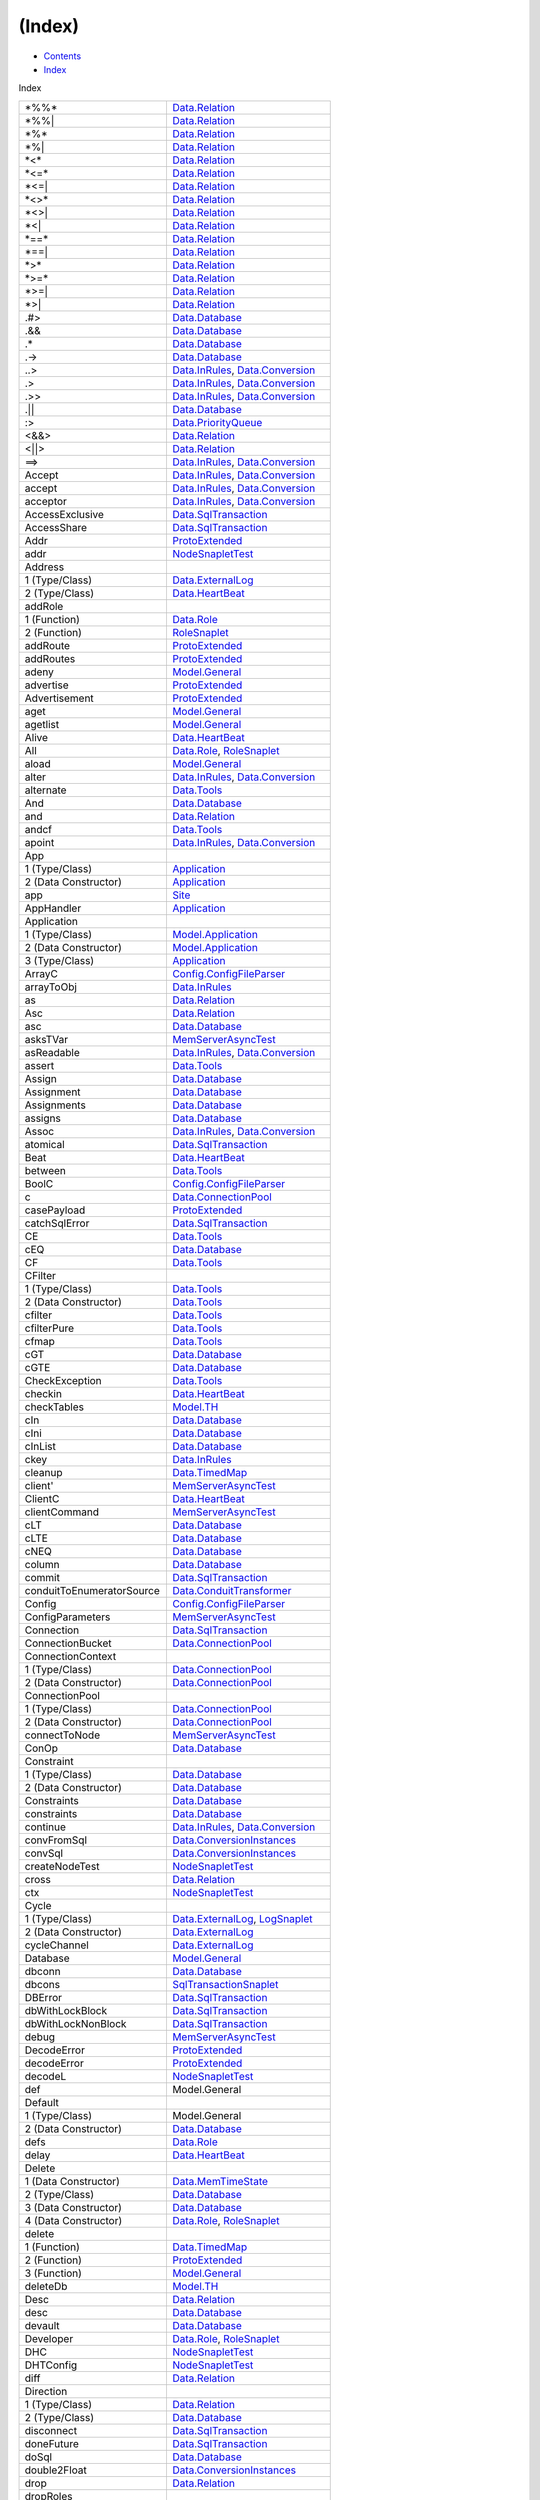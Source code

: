 =======
(Index)
=======

-  `Contents <index.html>`__
-  `Index <doc-index.html>`__

 

Index

+-----------------------------+----------------------------------------------------------------------------------------------------------------------+
| \*%%\*                      | `Data.Relation <Data-Relation.html#v:-42--37--37--42->`__                                                            |
+-----------------------------+----------------------------------------------------------------------------------------------------------------------+
| \*%%\|                      | `Data.Relation <Data-Relation.html#v:-42--37--37--124->`__                                                           |
+-----------------------------+----------------------------------------------------------------------------------------------------------------------+
| \*%\*                       | `Data.Relation <Data-Relation.html#v:-42--37--42->`__                                                                |
+-----------------------------+----------------------------------------------------------------------------------------------------------------------+
| \*%\|                       | `Data.Relation <Data-Relation.html#v:-42--37--124->`__                                                               |
+-----------------------------+----------------------------------------------------------------------------------------------------------------------+
| \*<\*                       | `Data.Relation <Data-Relation.html#v:-42--60--42->`__                                                                |
+-----------------------------+----------------------------------------------------------------------------------------------------------------------+
| \*<=\*                      | `Data.Relation <Data-Relation.html#v:-42--60--61--42->`__                                                            |
+-----------------------------+----------------------------------------------------------------------------------------------------------------------+
| \*<=\|                      | `Data.Relation <Data-Relation.html#v:-42--60--61--124->`__                                                           |
+-----------------------------+----------------------------------------------------------------------------------------------------------------------+
| \*<>\*                      | `Data.Relation <Data-Relation.html#v:-42--60--62--42->`__                                                            |
+-----------------------------+----------------------------------------------------------------------------------------------------------------------+
| \*<>\|                      | `Data.Relation <Data-Relation.html#v:-42--60--62--124->`__                                                           |
+-----------------------------+----------------------------------------------------------------------------------------------------------------------+
| \*<\|                       | `Data.Relation <Data-Relation.html#v:-42--60--124->`__                                                               |
+-----------------------------+----------------------------------------------------------------------------------------------------------------------+
| \*==\*                      | `Data.Relation <Data-Relation.html#v:-42--61--61--42->`__                                                            |
+-----------------------------+----------------------------------------------------------------------------------------------------------------------+
| \*==\|                      | `Data.Relation <Data-Relation.html#v:-42--61--61--124->`__                                                           |
+-----------------------------+----------------------------------------------------------------------------------------------------------------------+
| \*>\*                       | `Data.Relation <Data-Relation.html#v:-42--62--42->`__                                                                |
+-----------------------------+----------------------------------------------------------------------------------------------------------------------+
| \*>=\*                      | `Data.Relation <Data-Relation.html#v:-42--62--61--42->`__                                                            |
+-----------------------------+----------------------------------------------------------------------------------------------------------------------+
| \*>=\|                      | `Data.Relation <Data-Relation.html#v:-42--62--61--124->`__                                                           |
+-----------------------------+----------------------------------------------------------------------------------------------------------------------+
| \*>\|                       | `Data.Relation <Data-Relation.html#v:-42--62--124->`__                                                               |
+-----------------------------+----------------------------------------------------------------------------------------------------------------------+
| .#>                         | `Data.Database <Data-Database.html#v:.-35--62->`__                                                                   |
+-----------------------------+----------------------------------------------------------------------------------------------------------------------+
| .&&                         | `Data.Database <Data-Database.html#v:.-38--38->`__                                                                   |
+-----------------------------+----------------------------------------------------------------------------------------------------------------------+
| .\*                         | `Data.Database <Data-Database.html#v:.-42->`__                                                                       |
+-----------------------------+----------------------------------------------------------------------------------------------------------------------+
| .->                         | `Data.Database <Data-Database.html#v:.-45--62->`__                                                                   |
+-----------------------------+----------------------------------------------------------------------------------------------------------------------+
| ..>                         | `Data.InRules <Data-InRules.html#v:..-62->`__, `Data.Conversion <Data-Conversion.html#v:..-62->`__                   |
+-----------------------------+----------------------------------------------------------------------------------------------------------------------+
| .>                          | `Data.InRules <Data-InRules.html#v:.-62->`__, `Data.Conversion <Data-Conversion.html#v:.-62->`__                     |
+-----------------------------+----------------------------------------------------------------------------------------------------------------------+
| .>>                         | `Data.InRules <Data-InRules.html#v:.-62--62->`__, `Data.Conversion <Data-Conversion.html#v:.-62--62->`__             |
+-----------------------------+----------------------------------------------------------------------------------------------------------------------+
| .\|\|                       | `Data.Database <Data-Database.html#v:.-124--124->`__                                                                 |
+-----------------------------+----------------------------------------------------------------------------------------------------------------------+
| :>                          | `Data.PriorityQueue <Data-PriorityQueue.html#v::-62->`__                                                             |
+-----------------------------+----------------------------------------------------------------------------------------------------------------------+
| <&&>                        | `Data.Relation <Data-Relation.html#v:-60--38--38--62->`__                                                            |
+-----------------------------+----------------------------------------------------------------------------------------------------------------------+
| <\|\|>                      | `Data.Relation <Data-Relation.html#v:-60--124--124--62->`__                                                          |
+-----------------------------+----------------------------------------------------------------------------------------------------------------------+
| ==>                         | `Data.InRules <Data-InRules.html#v:-61--61--62->`__, `Data.Conversion <Data-Conversion.html#v:-61--61--62->`__       |
+-----------------------------+----------------------------------------------------------------------------------------------------------------------+
| Accept                      | `Data.InRules <Data-InRules.html#v:Accept>`__, `Data.Conversion <Data-Conversion.html#v:Accept>`__                   |
+-----------------------------+----------------------------------------------------------------------------------------------------------------------+
| accept                      | `Data.InRules <Data-InRules.html#v:accept>`__, `Data.Conversion <Data-Conversion.html#v:accept>`__                   |
+-----------------------------+----------------------------------------------------------------------------------------------------------------------+
| acceptor                    | `Data.InRules <Data-InRules.html#v:acceptor>`__, `Data.Conversion <Data-Conversion.html#v:acceptor>`__               |
+-----------------------------+----------------------------------------------------------------------------------------------------------------------+
| AccessExclusive             | `Data.SqlTransaction <Data-SqlTransaction.html#v:AccessExclusive>`__                                                 |
+-----------------------------+----------------------------------------------------------------------------------------------------------------------+
| AccessShare                 | `Data.SqlTransaction <Data-SqlTransaction.html#v:AccessShare>`__                                                     |
+-----------------------------+----------------------------------------------------------------------------------------------------------------------+
| Addr                        | `ProtoExtended <ProtoExtended.html#v:Addr>`__                                                                        |
+-----------------------------+----------------------------------------------------------------------------------------------------------------------+
| addr                        | `NodeSnapletTest <NodeSnapletTest.html#v:addr>`__                                                                    |
+-----------------------------+----------------------------------------------------------------------------------------------------------------------+
| Address                     |                                                                                                                      |
+-----------------------------+----------------------------------------------------------------------------------------------------------------------+
| 1 (Type/Class)              | `Data.ExternalLog <Data-ExternalLog.html#t:Address>`__                                                               |
+-----------------------------+----------------------------------------------------------------------------------------------------------------------+
| 2 (Type/Class)              | `Data.HeartBeat <Data-HeartBeat.html#t:Address>`__                                                                   |
+-----------------------------+----------------------------------------------------------------------------------------------------------------------+
| addRole                     |                                                                                                                      |
+-----------------------------+----------------------------------------------------------------------------------------------------------------------+
| 1 (Function)                | `Data.Role <Data-Role.html#v:addRole>`__                                                                             |
+-----------------------------+----------------------------------------------------------------------------------------------------------------------+
| 2 (Function)                | `RoleSnaplet <RoleSnaplet.html#v:addRole>`__                                                                         |
+-----------------------------+----------------------------------------------------------------------------------------------------------------------+
| addRoute                    | `ProtoExtended <ProtoExtended.html#v:addRoute>`__                                                                    |
+-----------------------------+----------------------------------------------------------------------------------------------------------------------+
| addRoutes                   | `ProtoExtended <ProtoExtended.html#v:addRoutes>`__                                                                   |
+-----------------------------+----------------------------------------------------------------------------------------------------------------------+
| adeny                       | `Model.General <Model-General.html#v:adeny>`__                                                                       |
+-----------------------------+----------------------------------------------------------------------------------------------------------------------+
| advertise                   | `ProtoExtended <ProtoExtended.html#v:advertise>`__                                                                   |
+-----------------------------+----------------------------------------------------------------------------------------------------------------------+
| Advertisement               | `ProtoExtended <ProtoExtended.html#v:Advertisement>`__                                                               |
+-----------------------------+----------------------------------------------------------------------------------------------------------------------+
| aget                        | `Model.General <Model-General.html#v:aget>`__                                                                        |
+-----------------------------+----------------------------------------------------------------------------------------------------------------------+
| agetlist                    | `Model.General <Model-General.html#v:agetlist>`__                                                                    |
+-----------------------------+----------------------------------------------------------------------------------------------------------------------+
| Alive                       | `Data.HeartBeat <Data-HeartBeat.html#v:Alive>`__                                                                     |
+-----------------------------+----------------------------------------------------------------------------------------------------------------------+
| All                         | `Data.Role <Data-Role.html#v:All>`__, `RoleSnaplet <RoleSnaplet.html#v:All>`__                                       |
+-----------------------------+----------------------------------------------------------------------------------------------------------------------+
| aload                       | `Model.General <Model-General.html#v:aload>`__                                                                       |
+-----------------------------+----------------------------------------------------------------------------------------------------------------------+
| alter                       | `Data.InRules <Data-InRules.html#v:alter>`__, `Data.Conversion <Data-Conversion.html#v:alter>`__                     |
+-----------------------------+----------------------------------------------------------------------------------------------------------------------+
| alternate                   | `Data.Tools <Data-Tools.html#v:alternate>`__                                                                         |
+-----------------------------+----------------------------------------------------------------------------------------------------------------------+
| And                         | `Data.Database <Data-Database.html#v:And>`__                                                                         |
+-----------------------------+----------------------------------------------------------------------------------------------------------------------+
| and                         | `Data.Relation <Data-Relation.html#v:and>`__                                                                         |
+-----------------------------+----------------------------------------------------------------------------------------------------------------------+
| andcf                       | `Data.Tools <Data-Tools.html#v:andcf>`__                                                                             |
+-----------------------------+----------------------------------------------------------------------------------------------------------------------+
| apoint                      | `Data.InRules <Data-InRules.html#v:apoint>`__, `Data.Conversion <Data-Conversion.html#v:apoint>`__                   |
+-----------------------------+----------------------------------------------------------------------------------------------------------------------+
| App                         |                                                                                                                      |
+-----------------------------+----------------------------------------------------------------------------------------------------------------------+
| 1 (Type/Class)              | `Application <Application.html#t:App>`__                                                                             |
+-----------------------------+----------------------------------------------------------------------------------------------------------------------+
| 2 (Data Constructor)        | `Application <Application.html#v:App>`__                                                                             |
+-----------------------------+----------------------------------------------------------------------------------------------------------------------+
| app                         | `Site <Site.html#v:app>`__                                                                                           |
+-----------------------------+----------------------------------------------------------------------------------------------------------------------+
| AppHandler                  | `Application <Application.html#t:AppHandler>`__                                                                      |
+-----------------------------+----------------------------------------------------------------------------------------------------------------------+
| Application                 |                                                                                                                      |
+-----------------------------+----------------------------------------------------------------------------------------------------------------------+
| 1 (Type/Class)              | `Model.Application <Model-Application.html#t:Application>`__                                                         |
+-----------------------------+----------------------------------------------------------------------------------------------------------------------+
| 2 (Data Constructor)        | `Model.Application <Model-Application.html#v:Application>`__                                                         |
+-----------------------------+----------------------------------------------------------------------------------------------------------------------+
| 3 (Type/Class)              | `Application <Application.html#t:Application>`__                                                                     |
+-----------------------------+----------------------------------------------------------------------------------------------------------------------+
| ArrayC                      | `Config.ConfigFileParser <Config-ConfigFileParser.html#v:ArrayC>`__                                                  |
+-----------------------------+----------------------------------------------------------------------------------------------------------------------+
| arrayToObj                  | `Data.InRules <Data-InRules.html#v:arrayToObj>`__                                                                    |
+-----------------------------+----------------------------------------------------------------------------------------------------------------------+
| as                          | `Data.Relation <Data-Relation.html#v:as>`__                                                                          |
+-----------------------------+----------------------------------------------------------------------------------------------------------------------+
| Asc                         | `Data.Relation <Data-Relation.html#v:Asc>`__                                                                         |
+-----------------------------+----------------------------------------------------------------------------------------------------------------------+
| asc                         | `Data.Database <Data-Database.html#v:asc>`__                                                                         |
+-----------------------------+----------------------------------------------------------------------------------------------------------------------+
| asksTVar                    | `MemServerAsyncTest <MemServerAsyncTest.html#v:asksTVar>`__                                                          |
+-----------------------------+----------------------------------------------------------------------------------------------------------------------+
| asReadable                  | `Data.InRules <Data-InRules.html#v:asReadable>`__, `Data.Conversion <Data-Conversion.html#v:asReadable>`__           |
+-----------------------------+----------------------------------------------------------------------------------------------------------------------+
| assert                      | `Data.Tools <Data-Tools.html#v:assert>`__                                                                            |
+-----------------------------+----------------------------------------------------------------------------------------------------------------------+
| Assign                      | `Data.Database <Data-Database.html#v:Assign>`__                                                                      |
+-----------------------------+----------------------------------------------------------------------------------------------------------------------+
| Assignment                  | `Data.Database <Data-Database.html#t:Assignment>`__                                                                  |
+-----------------------------+----------------------------------------------------------------------------------------------------------------------+
| Assignments                 | `Data.Database <Data-Database.html#t:Assignments>`__                                                                 |
+-----------------------------+----------------------------------------------------------------------------------------------------------------------+
| assigns                     | `Data.Database <Data-Database.html#v:assigns>`__                                                                     |
+-----------------------------+----------------------------------------------------------------------------------------------------------------------+
| Assoc                       | `Data.InRules <Data-InRules.html#v:Assoc>`__, `Data.Conversion <Data-Conversion.html#v:Assoc>`__                     |
+-----------------------------+----------------------------------------------------------------------------------------------------------------------+
| atomical                    | `Data.SqlTransaction <Data-SqlTransaction.html#v:atomical>`__                                                        |
+-----------------------------+----------------------------------------------------------------------------------------------------------------------+
| Beat                        | `Data.HeartBeat <Data-HeartBeat.html#t:Beat>`__                                                                      |
+-----------------------------+----------------------------------------------------------------------------------------------------------------------+
| between                     | `Data.Tools <Data-Tools.html#v:between>`__                                                                           |
+-----------------------------+----------------------------------------------------------------------------------------------------------------------+
| BoolC                       | `Config.ConfigFileParser <Config-ConfigFileParser.html#v:BoolC>`__                                                   |
+-----------------------------+----------------------------------------------------------------------------------------------------------------------+
| c                           | `Data.ConnectionPool <Data-ConnectionPool.html#v:c>`__                                                               |
+-----------------------------+----------------------------------------------------------------------------------------------------------------------+
| casePayload                 | `ProtoExtended <ProtoExtended.html#v:casePayload>`__                                                                 |
+-----------------------------+----------------------------------------------------------------------------------------------------------------------+
| catchSqlError               | `Data.SqlTransaction <Data-SqlTransaction.html#v:catchSqlError>`__                                                   |
+-----------------------------+----------------------------------------------------------------------------------------------------------------------+
| CE                          | `Data.Tools <Data-Tools.html#v:CE>`__                                                                                |
+-----------------------------+----------------------------------------------------------------------------------------------------------------------+
| cEQ                         | `Data.Database <Data-Database.html#v:cEQ>`__                                                                         |
+-----------------------------+----------------------------------------------------------------------------------------------------------------------+
| CF                          | `Data.Tools <Data-Tools.html#v:CF>`__                                                                                |
+-----------------------------+----------------------------------------------------------------------------------------------------------------------+
| CFilter                     |                                                                                                                      |
+-----------------------------+----------------------------------------------------------------------------------------------------------------------+
| 1 (Type/Class)              | `Data.Tools <Data-Tools.html#t:CFilter>`__                                                                           |
+-----------------------------+----------------------------------------------------------------------------------------------------------------------+
| 2 (Data Constructor)        | `Data.Tools <Data-Tools.html#v:CFilter>`__                                                                           |
+-----------------------------+----------------------------------------------------------------------------------------------------------------------+
| cfilter                     | `Data.Tools <Data-Tools.html#v:cfilter>`__                                                                           |
+-----------------------------+----------------------------------------------------------------------------------------------------------------------+
| cfilterPure                 | `Data.Tools <Data-Tools.html#v:cfilterPure>`__                                                                       |
+-----------------------------+----------------------------------------------------------------------------------------------------------------------+
| cfmap                       | `Data.Tools <Data-Tools.html#v:cfmap>`__                                                                             |
+-----------------------------+----------------------------------------------------------------------------------------------------------------------+
| cGT                         | `Data.Database <Data-Database.html#v:cGT>`__                                                                         |
+-----------------------------+----------------------------------------------------------------------------------------------------------------------+
| cGTE                        | `Data.Database <Data-Database.html#v:cGTE>`__                                                                        |
+-----------------------------+----------------------------------------------------------------------------------------------------------------------+
| CheckException              | `Data.Tools <Data-Tools.html#t:CheckException>`__                                                                    |
+-----------------------------+----------------------------------------------------------------------------------------------------------------------+
| checkin                     | `Data.HeartBeat <Data-HeartBeat.html#v:checkin>`__                                                                   |
+-----------------------------+----------------------------------------------------------------------------------------------------------------------+
| checkTables                 | `Model.TH <Model-TH.html#v:checkTables>`__                                                                           |
+-----------------------------+----------------------------------------------------------------------------------------------------------------------+
| cIn                         | `Data.Database <Data-Database.html#v:cIn>`__                                                                         |
+-----------------------------+----------------------------------------------------------------------------------------------------------------------+
| cIni                        | `Data.Database <Data-Database.html#v:cIni>`__                                                                        |
+-----------------------------+----------------------------------------------------------------------------------------------------------------------+
| cInList                     | `Data.Database <Data-Database.html#v:cInList>`__                                                                     |
+-----------------------------+----------------------------------------------------------------------------------------------------------------------+
| ckey                        | `Data.InRules <Data-InRules.html#v:ckey>`__                                                                          |
+-----------------------------+----------------------------------------------------------------------------------------------------------------------+
| cleanup                     | `Data.TimedMap <Data-TimedMap.html#v:cleanup>`__                                                                     |
+-----------------------------+----------------------------------------------------------------------------------------------------------------------+
| client'                     | `MemServerAsyncTest <MemServerAsyncTest.html#v:client-39->`__                                                        |
+-----------------------------+----------------------------------------------------------------------------------------------------------------------+
| ClientC                     | `Data.HeartBeat <Data-HeartBeat.html#t:ClientC>`__                                                                   |
+-----------------------------+----------------------------------------------------------------------------------------------------------------------+
| clientCommand               | `MemServerAsyncTest <MemServerAsyncTest.html#v:clientCommand>`__                                                     |
+-----------------------------+----------------------------------------------------------------------------------------------------------------------+
| cLT                         | `Data.Database <Data-Database.html#v:cLT>`__                                                                         |
+-----------------------------+----------------------------------------------------------------------------------------------------------------------+
| cLTE                        | `Data.Database <Data-Database.html#v:cLTE>`__                                                                        |
+-----------------------------+----------------------------------------------------------------------------------------------------------------------+
| cNEQ                        | `Data.Database <Data-Database.html#v:cNEQ>`__                                                                        |
+-----------------------------+----------------------------------------------------------------------------------------------------------------------+
| column                      | `Data.Database <Data-Database.html#v:column>`__                                                                      |
+-----------------------------+----------------------------------------------------------------------------------------------------------------------+
| commit                      | `Data.SqlTransaction <Data-SqlTransaction.html#v:commit>`__                                                          |
+-----------------------------+----------------------------------------------------------------------------------------------------------------------+
| conduitToEnumeratorSource   | `Data.ConduitTransformer <Data-ConduitTransformer.html#v:conduitToEnumeratorSource>`__                               |
+-----------------------------+----------------------------------------------------------------------------------------------------------------------+
| Config                      | `Config.ConfigFileParser <Config-ConfigFileParser.html#t:Config>`__                                                  |
+-----------------------------+----------------------------------------------------------------------------------------------------------------------+
| ConfigParameters            | `MemServerAsyncTest <MemServerAsyncTest.html#t:ConfigParameters>`__                                                  |
+-----------------------------+----------------------------------------------------------------------------------------------------------------------+
| Connection                  | `Data.SqlTransaction <Data-SqlTransaction.html#t:Connection>`__                                                      |
+-----------------------------+----------------------------------------------------------------------------------------------------------------------+
| ConnectionBucket            | `Data.ConnectionPool <Data-ConnectionPool.html#t:ConnectionBucket>`__                                                |
+-----------------------------+----------------------------------------------------------------------------------------------------------------------+
| ConnectionContext           |                                                                                                                      |
+-----------------------------+----------------------------------------------------------------------------------------------------------------------+
| 1 (Type/Class)              | `Data.ConnectionPool <Data-ConnectionPool.html#t:ConnectionContext>`__                                               |
+-----------------------------+----------------------------------------------------------------------------------------------------------------------+
| 2 (Data Constructor)        | `Data.ConnectionPool <Data-ConnectionPool.html#v:ConnectionContext>`__                                               |
+-----------------------------+----------------------------------------------------------------------------------------------------------------------+
| ConnectionPool              |                                                                                                                      |
+-----------------------------+----------------------------------------------------------------------------------------------------------------------+
| 1 (Type/Class)              | `Data.ConnectionPool <Data-ConnectionPool.html#t:ConnectionPool>`__                                                  |
+-----------------------------+----------------------------------------------------------------------------------------------------------------------+
| 2 (Data Constructor)        | `Data.ConnectionPool <Data-ConnectionPool.html#v:ConnectionPool>`__                                                  |
+-----------------------------+----------------------------------------------------------------------------------------------------------------------+
| connectToNode               | `MemServerAsyncTest <MemServerAsyncTest.html#v:connectToNode>`__                                                     |
+-----------------------------+----------------------------------------------------------------------------------------------------------------------+
| ConOp                       | `Data.Database <Data-Database.html#t:ConOp>`__                                                                       |
+-----------------------------+----------------------------------------------------------------------------------------------------------------------+
| Constraint                  |                                                                                                                      |
+-----------------------------+----------------------------------------------------------------------------------------------------------------------+
| 1 (Type/Class)              | `Data.Database <Data-Database.html#t:Constraint>`__                                                                  |
+-----------------------------+----------------------------------------------------------------------------------------------------------------------+
| 2 (Data Constructor)        | `Data.Database <Data-Database.html#v:Constraint>`__                                                                  |
+-----------------------------+----------------------------------------------------------------------------------------------------------------------+
| Constraints                 | `Data.Database <Data-Database.html#t:Constraints>`__                                                                 |
+-----------------------------+----------------------------------------------------------------------------------------------------------------------+
| constraints                 | `Data.Database <Data-Database.html#v:constraints>`__                                                                 |
+-----------------------------+----------------------------------------------------------------------------------------------------------------------+
| continue                    | `Data.InRules <Data-InRules.html#v:continue>`__, `Data.Conversion <Data-Conversion.html#v:continue>`__               |
+-----------------------------+----------------------------------------------------------------------------------------------------------------------+
| convFromSql                 | `Data.ConversionInstances <Data-ConversionInstances.html#v:convFromSql>`__                                           |
+-----------------------------+----------------------------------------------------------------------------------------------------------------------+
| convSql                     | `Data.ConversionInstances <Data-ConversionInstances.html#v:convSql>`__                                               |
+-----------------------------+----------------------------------------------------------------------------------------------------------------------+
| createNodeTest              | `NodeSnapletTest <NodeSnapletTest.html#v:createNodeTest>`__                                                          |
+-----------------------------+----------------------------------------------------------------------------------------------------------------------+
| cross                       | `Data.Relation <Data-Relation.html#v:cross>`__                                                                       |
+-----------------------------+----------------------------------------------------------------------------------------------------------------------+
| ctx                         | `NodeSnapletTest <NodeSnapletTest.html#v:ctx>`__                                                                     |
+-----------------------------+----------------------------------------------------------------------------------------------------------------------+
| Cycle                       |                                                                                                                      |
+-----------------------------+----------------------------------------------------------------------------------------------------------------------+
| 1 (Type/Class)              | `Data.ExternalLog <Data-ExternalLog.html#t:Cycle>`__, `LogSnaplet <LogSnaplet.html#t:Cycle>`__                       |
+-----------------------------+----------------------------------------------------------------------------------------------------------------------+
| 2 (Data Constructor)        | `Data.ExternalLog <Data-ExternalLog.html#v:Cycle>`__                                                                 |
+-----------------------------+----------------------------------------------------------------------------------------------------------------------+
| cycleChannel                | `Data.ExternalLog <Data-ExternalLog.html#v:cycleChannel>`__                                                          |
+-----------------------------+----------------------------------------------------------------------------------------------------------------------+
| Database                    | `Model.General <Model-General.html#t:Database>`__                                                                    |
+-----------------------------+----------------------------------------------------------------------------------------------------------------------+
| dbconn                      | `Data.Database <Data-Database.html#v:dbconn>`__                                                                      |
+-----------------------------+----------------------------------------------------------------------------------------------------------------------+
| dbcons                      | `SqlTransactionSnaplet <SqlTransactionSnaplet.html#v:dbcons>`__                                                      |
+-----------------------------+----------------------------------------------------------------------------------------------------------------------+
| DBError                     | `Data.SqlTransaction <Data-SqlTransaction.html#v:DBError>`__                                                         |
+-----------------------------+----------------------------------------------------------------------------------------------------------------------+
| dbWithLockBlock             | `Data.SqlTransaction <Data-SqlTransaction.html#v:dbWithLockBlock>`__                                                 |
+-----------------------------+----------------------------------------------------------------------------------------------------------------------+
| dbWithLockNonBlock          | `Data.SqlTransaction <Data-SqlTransaction.html#v:dbWithLockNonBlock>`__                                              |
+-----------------------------+----------------------------------------------------------------------------------------------------------------------+
| debug                       | `MemServerAsyncTest <MemServerAsyncTest.html#v:debug>`__                                                             |
+-----------------------------+----------------------------------------------------------------------------------------------------------------------+
| DecodeError                 | `ProtoExtended <ProtoExtended.html#v:DecodeError>`__                                                                 |
+-----------------------------+----------------------------------------------------------------------------------------------------------------------+
| decodeError                 | `ProtoExtended <ProtoExtended.html#v:decodeError>`__                                                                 |
+-----------------------------+----------------------------------------------------------------------------------------------------------------------+
| decodeL                     | `NodeSnapletTest <NodeSnapletTest.html#v:decodeL>`__                                                                 |
+-----------------------------+----------------------------------------------------------------------------------------------------------------------+
| def                         | Model.General                                                                                                        |
+-----------------------------+----------------------------------------------------------------------------------------------------------------------+
| Default                     |                                                                                                                      |
+-----------------------------+----------------------------------------------------------------------------------------------------------------------+
| 1 (Type/Class)              | Model.General                                                                                                        |
+-----------------------------+----------------------------------------------------------------------------------------------------------------------+
| 2 (Data Constructor)        | `Data.Database <Data-Database.html#v:Default>`__                                                                     |
+-----------------------------+----------------------------------------------------------------------------------------------------------------------+
| defs                        | `Data.Role <Data-Role.html#v:defs>`__                                                                                |
+-----------------------------+----------------------------------------------------------------------------------------------------------------------+
| delay                       | `Data.HeartBeat <Data-HeartBeat.html#v:delay>`__                                                                     |
+-----------------------------+----------------------------------------------------------------------------------------------------------------------+
| Delete                      |                                                                                                                      |
+-----------------------------+----------------------------------------------------------------------------------------------------------------------+
| 1 (Data Constructor)        | `Data.MemTimeState <Data-MemTimeState.html#v:Delete>`__                                                              |
+-----------------------------+----------------------------------------------------------------------------------------------------------------------+
| 2 (Type/Class)              | `Data.Database <Data-Database.html#t:Delete>`__                                                                      |
+-----------------------------+----------------------------------------------------------------------------------------------------------------------+
| 3 (Data Constructor)        | `Data.Database <Data-Database.html#v:Delete>`__                                                                      |
+-----------------------------+----------------------------------------------------------------------------------------------------------------------+
| 4 (Data Constructor)        | `Data.Role <Data-Role.html#v:Delete>`__, `RoleSnaplet <RoleSnaplet.html#v:Delete>`__                                 |
+-----------------------------+----------------------------------------------------------------------------------------------------------------------+
| delete                      |                                                                                                                      |
+-----------------------------+----------------------------------------------------------------------------------------------------------------------+
| 1 (Function)                | `Data.TimedMap <Data-TimedMap.html#v:delete>`__                                                                      |
+-----------------------------+----------------------------------------------------------------------------------------------------------------------+
| 2 (Function)                | `ProtoExtended <ProtoExtended.html#v:delete>`__                                                                      |
+-----------------------------+----------------------------------------------------------------------------------------------------------------------+
| 3 (Function)                | `Model.General <Model-General.html#v:delete>`__                                                                      |
+-----------------------------+----------------------------------------------------------------------------------------------------------------------+
| deleteDb                    | `Model.TH <Model-TH.html#v:deleteDb>`__                                                                              |
+-----------------------------+----------------------------------------------------------------------------------------------------------------------+
| Desc                        | `Data.Relation <Data-Relation.html#v:Desc>`__                                                                        |
+-----------------------------+----------------------------------------------------------------------------------------------------------------------+
| desc                        | `Data.Database <Data-Database.html#v:desc>`__                                                                        |
+-----------------------------+----------------------------------------------------------------------------------------------------------------------+
| devault                     | `Data.Database <Data-Database.html#v:devault>`__                                                                     |
+-----------------------------+----------------------------------------------------------------------------------------------------------------------+
| Developer                   | `Data.Role <Data-Role.html#v:Developer>`__, `RoleSnaplet <RoleSnaplet.html#v:Developer>`__                           |
+-----------------------------+----------------------------------------------------------------------------------------------------------------------+
| DHC                         | `NodeSnapletTest <NodeSnapletTest.html#v:DHC>`__                                                                     |
+-----------------------------+----------------------------------------------------------------------------------------------------------------------+
| DHTConfig                   | `NodeSnapletTest <NodeSnapletTest.html#t:DHTConfig>`__                                                               |
+-----------------------------+----------------------------------------------------------------------------------------------------------------------+
| diff                        | `Data.Relation <Data-Relation.html#v:diff>`__                                                                        |
+-----------------------------+----------------------------------------------------------------------------------------------------------------------+
| Direction                   |                                                                                                                      |
+-----------------------------+----------------------------------------------------------------------------------------------------------------------+
| 1 (Type/Class)              | `Data.Relation <Data-Relation.html#t:Direction>`__                                                                   |
+-----------------------------+----------------------------------------------------------------------------------------------------------------------+
| 2 (Type/Class)              | `Data.Database <Data-Database.html#t:Direction>`__                                                                   |
+-----------------------------+----------------------------------------------------------------------------------------------------------------------+
| disconnect                  | `Data.SqlTransaction <Data-SqlTransaction.html#v:disconnect>`__                                                      |
+-----------------------------+----------------------------------------------------------------------------------------------------------------------+
| doneFuture                  | `Data.SqlTransaction <Data-SqlTransaction.html#v:doneFuture>`__                                                      |
+-----------------------------+----------------------------------------------------------------------------------------------------------------------+
| doSql                       | `Data.Database <Data-Database.html#v:doSql>`__                                                                       |
+-----------------------------+----------------------------------------------------------------------------------------------------------------------+
| double2Float                | `Data.ConversionInstances <Data-ConversionInstances.html#v:double2Float>`__                                          |
+-----------------------------+----------------------------------------------------------------------------------------------------------------------+
| drop                        | `Data.Relation <Data-Relation.html#v:drop>`__                                                                        |
+-----------------------------+----------------------------------------------------------------------------------------------------------------------+
| dropRoles                   |                                                                                                                      |
+-----------------------------+----------------------------------------------------------------------------------------------------------------------+
| 1 (Function)                | `Data.Role <Data-Role.html#v:dropRoles>`__                                                                           |
+-----------------------------+----------------------------------------------------------------------------------------------------------------------+
| 2 (Function)                | `RoleSnaplet <RoleSnaplet.html#v:dropRoles>`__                                                                       |
+-----------------------------+----------------------------------------------------------------------------------------------------------------------+
| dsn                         | `SqlTransactionSnaplet <SqlTransactionSnaplet.html#v:dsn>`__                                                         |
+-----------------------------+----------------------------------------------------------------------------------------------------------------------+
| dumpAll                     | `Data.Role <Data-Role.html#v:dumpAll>`__, `RoleSnaplet <RoleSnaplet.html#v:dumpAll>`__                               |
+-----------------------------+----------------------------------------------------------------------------------------------------------------------+
| DumpInfo                    | `ProtoExtended <ProtoExtended.html#v:DumpInfo>`__                                                                    |
+-----------------------------+----------------------------------------------------------------------------------------------------------------------+
| dumpInfo                    | `ProtoExtended <ProtoExtended.html#v:dumpInfo>`__                                                                    |
+-----------------------------+----------------------------------------------------------------------------------------------------------------------+
| DumpState                   | `Data.MemTimeState <Data-MemTimeState.html#v:DumpState>`__                                                           |
+-----------------------------+----------------------------------------------------------------------------------------------------------------------+
| email                       | `Data.Tools <Data-Tools.html#v:email>`__                                                                             |
+-----------------------------+----------------------------------------------------------------------------------------------------------------------+
| Empty                       |                                                                                                                      |
+-----------------------------+----------------------------------------------------------------------------------------------------------------------+
| 1 (Data Constructor)        | `Data.ConnectionPool <Data-ConnectionPool.html#v:Empty>`__                                                           |
+-----------------------------+----------------------------------------------------------------------------------------------------------------------+
| 2 (Data Constructor)        | `Data.MemTimeState <Data-MemTimeState.html#v:Empty>`__                                                               |
+-----------------------------+----------------------------------------------------------------------------------------------------------------------+
| emptyConnectionBucket       | `Data.ConnectionPool <Data-ConnectionPool.html#v:emptyConnectionBucket>`__                                           |
+-----------------------------+----------------------------------------------------------------------------------------------------------------------+
| emptyFuture                 | `Data.SqlTransaction <Data-SqlTransaction.html#v:emptyFuture>`__                                                     |
+-----------------------------+----------------------------------------------------------------------------------------------------------------------+
| emptyObj                    | `Data.InRules <Data-InRules.html#v:emptyObj>`__, `Data.Conversion <Data-Conversion.html#v:emptyObj>`__               |
+-----------------------------+----------------------------------------------------------------------------------------------------------------------+
| enclose                     | `Data.Tools <Data-Tools.html#v:enclose>`__                                                                           |
+-----------------------------+----------------------------------------------------------------------------------------------------------------------+
| encWith                     | `Data.Tools <Data-Tools.html#v:encWith>`__                                                                           |
+-----------------------------+----------------------------------------------------------------------------------------------------------------------+
| enumeratorToConduitSource   | `Data.ConduitTransformer <Data-ConduitTransformer.html#v:enumeratorToConduitSource>`__                               |
+-----------------------------+----------------------------------------------------------------------------------------------------------------------+
| Error                       |                                                                                                                      |
+-----------------------------+----------------------------------------------------------------------------------------------------------------------+
| 1 (Data Constructor)        | `ProtoExtended <ProtoExtended.html#v:Error>`__                                                                       |
+-----------------------------+----------------------------------------------------------------------------------------------------------------------+
| 2 (Data Constructor)        | `Data.HeartBeat <Data-HeartBeat.html#v:Error>`__                                                                     |
+-----------------------------+----------------------------------------------------------------------------------------------------------------------+
| escInChar                   | `Data.InRules <Data-InRules.html#v:escInChar>`__                                                                     |
+-----------------------------+----------------------------------------------------------------------------------------------------------------------+
| escInStr                    | `Data.InRules <Data-InRules.html#v:escInStr>`__                                                                      |
+-----------------------------+----------------------------------------------------------------------------------------------------------------------+
| Except                      | `Data.MemTimeState <Data-MemTimeState.html#v:Except>`__                                                              |
+-----------------------------+----------------------------------------------------------------------------------------------------------------------+
| execute                     | `Data.SqlTransaction <Data-SqlTransaction.html#v:execute>`__                                                         |
+-----------------------------+----------------------------------------------------------------------------------------------------------------------+
| executeMany                 | `Data.SqlTransaction <Data-SqlTransaction.html#v:executeMany>`__                                                     |
+-----------------------------+----------------------------------------------------------------------------------------------------------------------+
| executeRaw                  | `Data.SqlTransaction <Data-SqlTransaction.html#v:executeRaw>`__                                                      |
+-----------------------------+----------------------------------------------------------------------------------------------------------------------+
| express                     | `Data.Database <Data-Database.html#v:express>`__                                                                     |
+-----------------------------+----------------------------------------------------------------------------------------------------------------------+
| Expressable                 | `Data.Database <Data-Database.html#t:Expressable>`__                                                                 |
+-----------------------------+----------------------------------------------------------------------------------------------------------------------+
| Expression                  | `Data.Database <Data-Database.html#t:Expression>`__                                                                  |
+-----------------------------+----------------------------------------------------------------------------------------------------------------------+
| extractMin                  | `Data.PriorityQueue <Data-PriorityQueue.html#v:extractMin>`__                                                        |
+-----------------------------+----------------------------------------------------------------------------------------------------------------------+
| extractTill                 | `Data.PriorityQueue <Data-PriorityQueue.html#v:extractTill>`__                                                       |
+-----------------------------+----------------------------------------------------------------------------------------------------------------------+
| extractTillWithKey          | `Data.PriorityQueue <Data-PriorityQueue.html#v:extractTillWithKey>`__                                                |
+-----------------------------+----------------------------------------------------------------------------------------------------------------------+
| fetchAllRows                | `Data.SqlTransaction <Data-SqlTransaction.html#v:fetchAllRows>`__                                                    |
+-----------------------------+----------------------------------------------------------------------------------------------------------------------+
| fetchAllRows'               | `Data.SqlTransaction <Data-SqlTransaction.html#v:fetchAllRows-39->`__                                                |
+-----------------------------+----------------------------------------------------------------------------------------------------------------------+
| fetchAllRowsAL              | `Data.SqlTransaction <Data-SqlTransaction.html#v:fetchAllRowsAL>`__                                                  |
+-----------------------------+----------------------------------------------------------------------------------------------------------------------+
| fetchAllRowsAL'             | `Data.SqlTransaction <Data-SqlTransaction.html#v:fetchAllRowsAL-39->`__                                              |
+-----------------------------+----------------------------------------------------------------------------------------------------------------------+
| fetchAllRowsMap             | `Data.SqlTransaction <Data-SqlTransaction.html#v:fetchAllRowsMap>`__                                                 |
+-----------------------------+----------------------------------------------------------------------------------------------------------------------+
| fetchRow                    | `Data.SqlTransaction <Data-SqlTransaction.html#v:fetchRow>`__                                                        |
+-----------------------------+----------------------------------------------------------------------------------------------------------------------+
| fetchRowAl                  | `Data.SqlTransaction <Data-SqlTransaction.html#v:fetchRowAl>`__                                                      |
+-----------------------------+----------------------------------------------------------------------------------------------------------------------+
| fetchRowMap                 | `Data.SqlTransaction <Data-SqlTransaction.html#v:fetchRowMap>`__                                                     |
+-----------------------------+----------------------------------------------------------------------------------------------------------------------+
| fields                      | `Model.General <Model-General.html#v:fields>`__                                                                      |
+-----------------------------+----------------------------------------------------------------------------------------------------------------------+
| fieldsDb                    | `Model.TH <Model-TH.html#v:fieldsDb>`__                                                                              |
+-----------------------------+----------------------------------------------------------------------------------------------------------------------+
| fileRestore                 | `Data.Role <Data-Role.html#v:fileRestore>`__                                                                         |
+-----------------------------+----------------------------------------------------------------------------------------------------------------------+
| fileStore                   | `Data.Role <Data-Role.html#v:fileStore>`__                                                                           |
+-----------------------------+----------------------------------------------------------------------------------------------------------------------+
| fillConnectionBucket        | `Data.ConnectionPool <Data-ConnectionPool.html#v:fillConnectionBucket>`__                                            |
+-----------------------------+----------------------------------------------------------------------------------------------------------------------+
| Filled                      | `Data.ConnectionPool <Data-ConnectionPool.html#v:Filled>`__                                                          |
+-----------------------------+----------------------------------------------------------------------------------------------------------------------+
| fillFuture                  | `Data.SqlTransaction <Data-SqlTransaction.html#v:fillFuture>`__                                                      |
+-----------------------------+----------------------------------------------------------------------------------------------------------------------+
| Final                       | `Data.InRules <Data-InRules.html#v:Final>`__, `Data.Conversion <Data-Conversion.html#v:Final>`__                     |
+-----------------------------+----------------------------------------------------------------------------------------------------------------------+
| finish                      | `Data.SqlTransaction <Data-SqlTransaction.html#v:finish>`__                                                          |
+-----------------------------+----------------------------------------------------------------------------------------------------------------------+
| float2Double                | `Data.ConversionInstances <Data-ConversionInstances.html#v:float2Double>`__                                          |
+-----------------------------+----------------------------------------------------------------------------------------------------------------------+
| FloatC                      | `Config.ConfigFileParser <Config-ConfigFileParser.html#v:FloatC>`__                                                  |
+-----------------------------+----------------------------------------------------------------------------------------------------------------------+
| forkSqlTransaction          | `Data.SqlTransaction <Data-SqlTransaction.html#v:forkSqlTransaction>`__                                              |
+-----------------------------+----------------------------------------------------------------------------------------------------------------------+
| frmHashMap                  | `Model.TH <Model-TH.html#v:frmHashMap>`__                                                                            |
+-----------------------------+----------------------------------------------------------------------------------------------------------------------+
| frmMap                      | `Model.TH <Model-TH.html#v:frmMap>`__                                                                                |
+-----------------------------+----------------------------------------------------------------------------------------------------------------------+
| fromAssoc                   | `Data.Relation <Data-Relation.html#v:fromAssoc>`__                                                                   |
+-----------------------------+----------------------------------------------------------------------------------------------------------------------+
| fromHashMap                 | `Model.General <Model-General.html#v:fromHashMap>`__                                                                 |
+-----------------------------+----------------------------------------------------------------------------------------------------------------------+
| FromInRule                  | `Data.InRules <Data-InRules.html#t:FromInRule>`__, `Data.Conversion <Data-Conversion.html#t:FromInRule>`__           |
+-----------------------------+----------------------------------------------------------------------------------------------------------------------+
| fromInRule                  | `Data.InRules <Data-InRules.html#v:fromInRule>`__, `Data.Conversion <Data-Conversion.html#v:fromInRule>`__           |
+-----------------------------+----------------------------------------------------------------------------------------------------------------------+
| fromLazy                    | `NodeSnapletTest <NodeSnapletTest.html#v:fromLazy>`__                                                                |
+-----------------------------+----------------------------------------------------------------------------------------------------------------------+
| fromList                    |                                                                                                                      |
+-----------------------------+----------------------------------------------------------------------------------------------------------------------+
| 1 (Function)                | `Data.InRules <Data-InRules.html#v:fromList>`__, `Data.Conversion <Data-Conversion.html#v:fromList>`__               |
+-----------------------------+----------------------------------------------------------------------------------------------------------------------+
| 2 (Function)                | `Data.PriorityQueue <Data-PriorityQueue.html#v:fromList>`__                                                          |
+-----------------------------+----------------------------------------------------------------------------------------------------------------------+
| fromMap                     | `Model.General <Model-General.html#v:fromMap>`__                                                                     |
+-----------------------------+----------------------------------------------------------------------------------------------------------------------+
| genAll                      | `Model.TH <Model-TH.html#v:genAll>`__                                                                                |
+-----------------------------+----------------------------------------------------------------------------------------------------------------------+
| genAllId                    | `Model.TH <Model-TH.html#v:genAllId>`__                                                                              |
+-----------------------------+----------------------------------------------------------------------------------------------------------------------+
| genDatabase                 | `Model.TH <Model-TH.html#v:genDatabase>`__                                                                           |
+-----------------------------+----------------------------------------------------------------------------------------------------------------------+
| genDefaultInstance          | `Model.TH <Model-TH.html#v:genDefaultInstance>`__                                                                    |
+-----------------------------+----------------------------------------------------------------------------------------------------------------------+
| genDependenciesUpdate       | `Model.TH <Model-TH.html#v:genDependenciesUpdate>`__                                                                 |
+-----------------------------+----------------------------------------------------------------------------------------------------------------------+
| genInstance                 | `Model.TH <Model-TH.html#v:genInstance>`__                                                                           |
+-----------------------------+----------------------------------------------------------------------------------------------------------------------+
| genInstanceFromInRule       | `Model.TH <Model-TH.html#v:genInstanceFromInRule>`__                                                                 |
+-----------------------------+----------------------------------------------------------------------------------------------------------------------+
| genInstanceFromJSON         | `Model.TH <Model-TH.html#v:genInstanceFromJSON>`__                                                                   |
+-----------------------------+----------------------------------------------------------------------------------------------------------------------+
| genInstanceToInRule         | `Model.TH <Model-TH.html#v:genInstanceToInRule>`__                                                                   |
+-----------------------------+----------------------------------------------------------------------------------------------------------------------+
| genInstanceToJSON           | `Model.TH <Model-TH.html#v:genInstanceToJSON>`__                                                                     |
+-----------------------------+----------------------------------------------------------------------------------------------------------------------+
| genMapableRecord            | `Model.TH <Model-TH.html#v:genMapableRecord>`__                                                                      |
+-----------------------------+----------------------------------------------------------------------------------------------------------------------+
| genRecord                   | `Model.TH <Model-TH.html#v:genRecord>`__                                                                             |
+-----------------------------+----------------------------------------------------------------------------------------------------------------------+
| genRelation                 | `Model.TH <Model-TH.html#v:genRelation>`__                                                                           |
+-----------------------------+----------------------------------------------------------------------------------------------------------------------+
| genRelationSchema           | `Model.TH <Model-TH.html#v:genRelationSchema>`__                                                                     |
+-----------------------------+----------------------------------------------------------------------------------------------------------------------+
| geometry                    | `Data.Database <Data-Database.html#v:geometry>`__                                                                    |
+-----------------------------+----------------------------------------------------------------------------------------------------------------------+
| Get                         | `Data.Role <Data-Role.html#v:Get>`__, `RoleSnaplet <RoleSnaplet.html#v:Get>`__                                       |
+-----------------------------+----------------------------------------------------------------------------------------------------------------------+
| get                         | `Data.SqlTransaction <Data-SqlTransaction.html#v:get>`__                                                             |
+-----------------------------+----------------------------------------------------------------------------------------------------------------------+
| getAnyColumn                | `Model.TH <Model-TH.html#v:getAnyColumn>`__                                                                          |
+-----------------------------+----------------------------------------------------------------------------------------------------------------------+
| getAssoc                    | `Data.Relation <Data-Relation.html#v:getAssoc>`__                                                                    |
+-----------------------------+----------------------------------------------------------------------------------------------------------------------+
| getCommand                  | `ProtoExtended <ProtoExtended.html#v:getCommand>`__                                                                  |
+-----------------------------+----------------------------------------------------------------------------------------------------------------------+
| getConnection               | `Data.ConnectionPool <Data-ConnectionPool.html#v:getConnection>`__                                                   |
+-----------------------------+----------------------------------------------------------------------------------------------------------------------+
| getDatabase                 | `SqlTransactionSnaplet <SqlTransactionSnaplet.html#v:getDatabase>`__                                                 |
+-----------------------------+----------------------------------------------------------------------------------------------------------------------+
| getLock                     | `LockSnaplet <LockSnaplet.html#v:getLock>`__                                                                         |
+-----------------------------+----------------------------------------------------------------------------------------------------------------------+
| getQuery                    | `ProtoExtended <ProtoExtended.html#v:getQuery>`__                                                                    |
+-----------------------------+----------------------------------------------------------------------------------------------------------------------+
| getResult                   |                                                                                                                      |
+-----------------------------+----------------------------------------------------------------------------------------------------------------------+
| 1 (Function)                | `ProtoExtended <ProtoExtended.html#v:getResult>`__                                                                   |
+-----------------------------+----------------------------------------------------------------------------------------------------------------------+
| 2 (Function)                | `Data.Relation <Data-Relation.html#v:getResult>`__                                                                   |
+-----------------------------+----------------------------------------------------------------------------------------------------------------------+
| getRoles                    |                                                                                                                      |
+-----------------------------+----------------------------------------------------------------------------------------------------------------------+
| 1 (Function)                | `Data.Role <Data-Role.html#v:getRoles>`__                                                                            |
+-----------------------------+----------------------------------------------------------------------------------------------------------------------+
| 2 (Function)                | `RoleSnaplet <RoleSnaplet.html#v:getRoles>`__                                                                        |
+-----------------------------+----------------------------------------------------------------------------------------------------------------------+
| getTimeStamp                | `Data.TimedMap <Data-TimedMap.html#v:getTimeStamp>`__                                                                |
+-----------------------------+----------------------------------------------------------------------------------------------------------------------+
| getTTL                      | `ProtoExtended <ProtoExtended.html#v:getTTL>`__                                                                      |
+-----------------------------+----------------------------------------------------------------------------------------------------------------------+
| getUniform                  | `RandomSnaplet <RandomSnaplet.html#v:getUniform>`__                                                                  |
+-----------------------------+----------------------------------------------------------------------------------------------------------------------+
| getUniformR                 | `RandomSnaplet <RandomSnaplet.html#v:getUniformR>`__                                                                 |
+-----------------------------+----------------------------------------------------------------------------------------------------------------------+
| getUniqueKey                | `RandomSnaplet <RandomSnaplet.html#v:getUniqueKey>`__                                                                |
+-----------------------------+----------------------------------------------------------------------------------------------------------------------+
| getUser                     | `Data.SqlTransaction <Data-SqlTransaction.html#v:getUser>`__                                                         |
+-----------------------------+----------------------------------------------------------------------------------------------------------------------+
| get\_ic\_config             | `MemServerAsyncTest <MemServerAsyncTest.html#v:get_ic_config>`__                                                     |
+-----------------------------+----------------------------------------------------------------------------------------------------------------------+
| get\_pc\_config             | `MemServerAsyncTest <MemServerAsyncTest.html#v:get_pc_config>`__                                                     |
+-----------------------------+----------------------------------------------------------------------------------------------------------------------+
| get\_uc\_config             | `MemServerAsyncTest <MemServerAsyncTest.html#v:get_uc_config>`__                                                     |
+-----------------------------+----------------------------------------------------------------------------------------------------------------------+
| handleCommand               | `MemServerAsyncTest <MemServerAsyncTest.html#v:handleCommand>`__                                                     |
+-----------------------------+----------------------------------------------------------------------------------------------------------------------+
| handleQuery                 | `MemServerAsyncTest <MemServerAsyncTest.html#v:handleQuery>`__                                                       |
+-----------------------------+----------------------------------------------------------------------------------------------------------------------+
| happyTest                   | `Data.ConnectionPool <Data-ConnectionPool.html#v:happyTest>`__                                                       |
+-----------------------------+----------------------------------------------------------------------------------------------------------------------+
| HasRandom                   | `RandomSnaplet <RandomSnaplet.html#t:HasRandom>`__                                                                   |
+-----------------------------+----------------------------------------------------------------------------------------------------------------------+
| HasRoleSnaplet              | `RoleSnaplet <RoleSnaplet.html#t:HasRoleSnaplet>`__                                                                  |
+-----------------------------+----------------------------------------------------------------------------------------------------------------------+
| hasRoute                    | `ProtoExtended <ProtoExtended.html#v:hasRoute>`__                                                                    |
+-----------------------------+----------------------------------------------------------------------------------------------------------------------+
| HasSqlTransaction           | `SqlTransactionSnaplet <SqlTransactionSnaplet.html#t:HasSqlTransaction>`__                                           |
+-----------------------------+----------------------------------------------------------------------------------------------------------------------+
| headMin                     | `Data.PriorityQueue <Data-PriorityQueue.html#v:headMin>`__                                                           |
+-----------------------------+----------------------------------------------------------------------------------------------------------------------+
| headRoute                   | `ProtoExtended <ProtoExtended.html#v:headRoute>`__                                                                   |
+-----------------------------+----------------------------------------------------------------------------------------------------------------------+
| hempty                      | `Model.TH <Model-TH.html#v:hempty>`__                                                                                |
+-----------------------------+----------------------------------------------------------------------------------------------------------------------+
| hfromlist                   | `Model.TH <Model-TH.html#v:hfromlist>`__                                                                             |
+-----------------------------+----------------------------------------------------------------------------------------------------------------------+
| hiempty                     | `Model.TH <Model-TH.html#v:hiempty>`__                                                                               |
+-----------------------------+----------------------------------------------------------------------------------------------------------------------+
| hmapKeys                    | `Data.InRules <Data-InRules.html#v:hmapKeys>`__, `Data.Conversion <Data-Conversion.html#v:hmapKeys>`__               |
+-----------------------------+----------------------------------------------------------------------------------------------------------------------+
| hmapWithKey                 | `Data.InRules <Data-InRules.html#v:hmapWithKey>`__, `Data.Conversion <Data-Conversion.html#v:hmapWithKey>`__         |
+-----------------------------+----------------------------------------------------------------------------------------------------------------------+
| hmlookup                    | `Model.TH <Model-TH.html#v:hmlookup>`__                                                                              |
+-----------------------------+----------------------------------------------------------------------------------------------------------------------+
| hotelManager                | `Data.HeartBeat <Data-HeartBeat.html#v:hotelManager>`__                                                              |
+-----------------------------+----------------------------------------------------------------------------------------------------------------------+
| hotelManager'               | `Data.HeartBeat <Data-HeartBeat.html#v:hotelManager-39->`__                                                          |
+-----------------------------+----------------------------------------------------------------------------------------------------------------------+
| HS                          | `Data.Hstore <Data-Hstore.html#v:HS>`__                                                                              |
+-----------------------------+----------------------------------------------------------------------------------------------------------------------+
| hsep                        | `Data.Role <Data-Role.html#v:hsep>`__                                                                                |
+-----------------------------+----------------------------------------------------------------------------------------------------------------------+
| HStore                      | `Data.Hstore <Data-Hstore.html#t:HStore>`__                                                                          |
+-----------------------------+----------------------------------------------------------------------------------------------------------------------+
| htsql                       | `Model.General <Model-General.html#v:htsql>`__                                                                       |
+-----------------------------+----------------------------------------------------------------------------------------------------------------------+
| IC                          | `MemServerAsyncTest <MemServerAsyncTest.html#v:IC>`__                                                                |
+-----------------------------+----------------------------------------------------------------------------------------------------------------------+
| IConnection                 | `Data.SqlTransaction <Data-SqlTransaction.html#t:IConnection>`__                                                     |
+-----------------------------+----------------------------------------------------------------------------------------------------------------------+
| ic\_context                 | `MemServerAsyncTest <MemServerAsyncTest.html#v:ic_context>`__                                                        |
+-----------------------------+----------------------------------------------------------------------------------------------------------------------+
| ic\_debug                   | `MemServerAsyncTest <MemServerAsyncTest.html#v:ic_debug>`__                                                          |
+-----------------------------+----------------------------------------------------------------------------------------------------------------------+
| ic\_incoming                | `MemServerAsyncTest <MemServerAsyncTest.html#v:ic_incoming>`__                                                       |
+-----------------------------+----------------------------------------------------------------------------------------------------------------------+
| ic\_log                     | `MemServerAsyncTest <MemServerAsyncTest.html#v:ic_log>`__                                                            |
+-----------------------------+----------------------------------------------------------------------------------------------------------------------+
| ic\_request\_answer\_chan   | `MemServerAsyncTest <MemServerAsyncTest.html#v:ic_request_answer_chan>`__                                            |
+-----------------------------+----------------------------------------------------------------------------------------------------------------------+
| Id                          |                                                                                                                      |
+-----------------------------+----------------------------------------------------------------------------------------------------------------------+
| 1 (Type/Class)              | `Model.General <Model-General.html#t:Id>`__                                                                          |
+-----------------------------+----------------------------------------------------------------------------------------------------------------------+
| 2 (Type/Class)              | `Data.Role <Data-Role.html#t:Id>`__, `RoleSnaplet <RoleSnaplet.html#t:Id>`__                                         |
+-----------------------------+----------------------------------------------------------------------------------------------------------------------+
| id                          | `Model.Application <Model-Application.html#v:id>`__                                                                  |
+-----------------------------+----------------------------------------------------------------------------------------------------------------------+
| identifier                  | `Data.Role <Data-Role.html#v:identifier>`__                                                                          |
+-----------------------------+----------------------------------------------------------------------------------------------------------------------+
| identity                    | `Data.Relation <Data-Relation.html#v:identity>`__                                                                    |
+-----------------------------+----------------------------------------------------------------------------------------------------------------------+
| IdentityMonoid              | `Data.InRules <Data-InRules.html#t:IdentityMonoid>`__, `Data.Conversion <Data-Conversion.html#t:IdentityMonoid>`__   |
+-----------------------------+----------------------------------------------------------------------------------------------------------------------+
| idq                         | `Model.TH <Model-TH.html#v:idq>`__                                                                                   |
+-----------------------------+----------------------------------------------------------------------------------------------------------------------+
| IM                          | `Data.InRules <Data-InRules.html#v:IM>`__, `Data.Conversion <Data-Conversion.html#v:IM>`__                           |
+-----------------------------+----------------------------------------------------------------------------------------------------------------------+
| InArray                     | `Data.InRules <Data-InRules.html#v:InArray>`__, `Data.Conversion <Data-Conversion.html#v:InArray>`__                 |
+-----------------------------+----------------------------------------------------------------------------------------------------------------------+
| InBool                      | `Data.InRules <Data-InRules.html#v:InBool>`__, `Data.Conversion <Data-Conversion.html#v:InBool>`__                   |
+-----------------------------+----------------------------------------------------------------------------------------------------------------------+
| InByteString                | `Data.InRules <Data-InRules.html#v:InByteString>`__, `Data.Conversion <Data-Conversion.html#v:InByteString>`__       |
+-----------------------------+----------------------------------------------------------------------------------------------------------------------+
| Incoming                    | `MemServerAsyncTest <MemServerAsyncTest.html#t:Incoming>`__                                                          |
+-----------------------------+----------------------------------------------------------------------------------------------------------------------+
| IncomingConfig              | `MemServerAsyncTest <MemServerAsyncTest.html#t:IncomingConfig>`__                                                    |
+-----------------------------+----------------------------------------------------------------------------------------------------------------------+
| incomingEngine              | `MemServerAsyncTest <MemServerAsyncTest.html#v:incomingEngine>`__                                                    |
+-----------------------------+----------------------------------------------------------------------------------------------------------------------+
| IncomingMonad               | `MemServerAsyncTest <MemServerAsyncTest.html#t:IncomingMonad>`__                                                     |
+-----------------------------+----------------------------------------------------------------------------------------------------------------------+
| Index                       | `Data.InRules <Data-InRules.html#v:Index>`__, `Data.Conversion <Data-Conversion.html#v:Index>`__                     |
+-----------------------------+----------------------------------------------------------------------------------------------------------------------+
| InDouble                    | `Data.InRules <Data-InRules.html#v:InDouble>`__, `Data.Conversion <Data-Conversion.html#v:InDouble>`__               |
+-----------------------------+----------------------------------------------------------------------------------------------------------------------+
| InInteger                   | `Data.InRules <Data-InRules.html#v:InInteger>`__, `Data.Conversion <Data-Conversion.html#v:InInteger>`__             |
+-----------------------------+----------------------------------------------------------------------------------------------------------------------+
| initCleanup                 | `Data.Role <Data-Role.html#v:initCleanup>`__                                                                         |
+-----------------------------+----------------------------------------------------------------------------------------------------------------------+
| initConnectionPool          | `Data.ConnectionPool <Data-ConnectionPool.html#v:initConnectionPool>`__                                              |
+-----------------------------+----------------------------------------------------------------------------------------------------------------------+
| initConnectionReclaimer     | `Data.ConnectionPool <Data-ConnectionPool.html#v:initConnectionReclaimer>`__                                         |
+-----------------------------+----------------------------------------------------------------------------------------------------------------------+
| initCycle                   | `Data.ExternalLog <Data-ExternalLog.html#v:initCycle>`__                                                             |
+-----------------------------+----------------------------------------------------------------------------------------------------------------------+
| initDHTConfig               | `NodeSnapletTest <NodeSnapletTest.html#v:initDHTConfig>`__                                                           |
+-----------------------------+----------------------------------------------------------------------------------------------------------------------+
| initLock                    | `LockSnaplet <LockSnaplet.html#v:initLock>`__                                                                        |
+-----------------------------+----------------------------------------------------------------------------------------------------------------------+
| initLogSnaplet              | `LogSnaplet <LogSnaplet.html#v:initLogSnaplet>`__                                                                    |
+-----------------------------+----------------------------------------------------------------------------------------------------------------------+
| initProxy                   | `ProxyExtendableSnapletConduit <ProxyExtendableSnapletConduit.html#v:initProxy>`__                                   |
+-----------------------------+----------------------------------------------------------------------------------------------------------------------+
| initRandomSnaplet           | `RandomSnaplet <RandomSnaplet.html#v:initRandomSnaplet>`__                                                           |
+-----------------------------+----------------------------------------------------------------------------------------------------------------------+
| initRoleSnaplet             | `RoleSnaplet <RoleSnaplet.html#v:initRoleSnaplet>`__                                                                 |
+-----------------------------+----------------------------------------------------------------------------------------------------------------------+
| initRP                      | `Data.Role <Data-Role.html#v:initRP>`__                                                                              |
+-----------------------------+----------------------------------------------------------------------------------------------------------------------+
| initSqlTransactionSnaplet   | `SqlTransactionSnaplet <SqlTransactionSnaplet.html#v:initSqlTransactionSnaplet>`__                                   |
+-----------------------------+----------------------------------------------------------------------------------------------------------------------+
| initStore                   | `Data.Role <Data-Role.html#v:initStore>`__                                                                           |
+-----------------------------+----------------------------------------------------------------------------------------------------------------------+
| InKey                       | `Data.InRules <Data-InRules.html#t:InKey>`__, `Data.Conversion <Data-Conversion.html#t:InKey>`__                     |
+-----------------------------+----------------------------------------------------------------------------------------------------------------------+
| InNull                      | `Data.InRules <Data-InRules.html#v:InNull>`__, `Data.Conversion <Data-Conversion.html#v:InNull>`__                   |
+-----------------------------+----------------------------------------------------------------------------------------------------------------------+
| InNumber                    | `Data.InRules <Data-InRules.html#v:InNumber>`__, `Data.Conversion <Data-Conversion.html#v:InNumber>`__               |
+-----------------------------+----------------------------------------------------------------------------------------------------------------------+
| InObject                    | `Data.InRules <Data-InRules.html#v:InObject>`__, `Data.Conversion <Data-Conversion.html#v:InObject>`__               |
+-----------------------------+----------------------------------------------------------------------------------------------------------------------+
| inRoute                     | `ProtoExtended <ProtoExtended.html#v:inRoute>`__                                                                     |
+-----------------------------+----------------------------------------------------------------------------------------------------------------------+
| InRule                      | `Data.InRules <Data-InRules.html#t:InRule>`__, `Data.Conversion <Data-Conversion.html#t:InRule>`__                   |
+-----------------------------+----------------------------------------------------------------------------------------------------------------------+
| InRules                     | `Data.InRules <Data-InRules.html#t:InRules>`__                                                                       |
+-----------------------------+----------------------------------------------------------------------------------------------------------------------+
| Insert                      |                                                                                                                      |
+-----------------------------+----------------------------------------------------------------------------------------------------------------------+
| 1 (Data Constructor)        | `Data.MemTimeState <Data-MemTimeState.html#v:Insert>`__                                                              |
+-----------------------------+----------------------------------------------------------------------------------------------------------------------+
| 2 (Type/Class)              | `Data.Database <Data-Database.html#t:Insert>`__                                                                      |
+-----------------------------+----------------------------------------------------------------------------------------------------------------------+
| 3 (Data Constructor)        | `Data.Database <Data-Database.html#v:Insert>`__                                                                      |
+-----------------------------+----------------------------------------------------------------------------------------------------------------------+
| insert                      |                                                                                                                      |
+-----------------------------+----------------------------------------------------------------------------------------------------------------------+
| 1 (Function)                | `Data.TimedMap <Data-TimedMap.html#v:insert>`__                                                                      |
+-----------------------------+----------------------------------------------------------------------------------------------------------------------+
| 2 (Function)                | `Data.PriorityQueue <Data-PriorityQueue.html#v:insert>`__                                                            |
+-----------------------------+----------------------------------------------------------------------------------------------------------------------+
| 3 (Function)                | `ProtoExtended <ProtoExtended.html#v:insert>`__                                                                      |
+-----------------------------+----------------------------------------------------------------------------------------------------------------------+
| 4 (Function)                | `Data.Database <Data-Database.html#v:insert>`__                                                                      |
+-----------------------------+----------------------------------------------------------------------------------------------------------------------+
| insertBinary                | `NodeSnapletTest <NodeSnapletTest.html#v:insertBinary>`__                                                            |
+-----------------------------+----------------------------------------------------------------------------------------------------------------------+
| Inserts                     | `Data.Database <Data-Database.html#v:Inserts>`__                                                                     |
+-----------------------------+----------------------------------------------------------------------------------------------------------------------+
| inserts                     | `Data.Database <Data-Database.html#v:inserts>`__                                                                     |
+-----------------------------+----------------------------------------------------------------------------------------------------------------------+
| InString                    | `Data.InRules <Data-InRules.html#v:InString>`__, `Data.Conversion <Data-Conversion.html#v:InString>`__               |
+-----------------------------+----------------------------------------------------------------------------------------------------------------------+
| IntegerC                    | `Config.ConfigFileParser <Config-ConfigFileParser.html#v:IntegerC>`__                                                |
+-----------------------------+----------------------------------------------------------------------------------------------------------------------+
| intersect                   | `Data.Relation <Data-Relation.html#v:intersect>`__                                                                   |
+-----------------------------+----------------------------------------------------------------------------------------------------------------------+
| IOException                 | `ProtoExtended <ProtoExtended.html#v:IOException>`__                                                                 |
+-----------------------------+----------------------------------------------------------------------------------------------------------------------+
| ioException                 | `ProtoExtended <ProtoExtended.html#v:ioException>`__                                                                 |
+-----------------------------+----------------------------------------------------------------------------------------------------------------------+
| isCommand                   | `ProtoExtended <ProtoExtended.html#v:isCommand>`__                                                                   |
+-----------------------------+----------------------------------------------------------------------------------------------------------------------+
| isMaybe                     | `Model.TH <Model-TH.html#v:isMaybe>`__                                                                               |
+-----------------------------+----------------------------------------------------------------------------------------------------------------------+
| isnull                      | `Data.Relation <Data-Relation.html#v:isnull>`__                                                                      |
+-----------------------------+----------------------------------------------------------------------------------------------------------------------+
| isNullable                  | `Model.Ansi <Model-Ansi.html#v:isNullable>`__                                                                        |
+-----------------------------+----------------------------------------------------------------------------------------------------------------------+
| isNumber                    | `Data.Tools <Data-Tools.html#v:isNumber>`__                                                                          |
+-----------------------------+----------------------------------------------------------------------------------------------------------------------+
| iso\_decode\_test           | `ProtoExtended <ProtoExtended.html#v:iso_decode_test>`__                                                             |
+-----------------------------+----------------------------------------------------------------------------------------------------------------------+
| isQuery                     | `ProtoExtended <ProtoExtended.html#v:isQuery>`__                                                                     |
+-----------------------------+----------------------------------------------------------------------------------------------------------------------+
| isResult                    | `ProtoExtended <ProtoExtended.html#v:isResult>`__                                                                    |
+-----------------------------+----------------------------------------------------------------------------------------------------------------------+
| join                        |                                                                                                                      |
+-----------------------------+----------------------------------------------------------------------------------------------------------------------+
| 1 (Function)                | `Data.Tools <Data-Tools.html#v:join>`__                                                                              |
+-----------------------------+----------------------------------------------------------------------------------------------------------------------+
| 2 (Function)                | `Data.Relation <Data-Relation.html#v:join>`__                                                                        |
+-----------------------------+----------------------------------------------------------------------------------------------------------------------+
| keyFilter                   | `Data.Conversion <Data-Conversion.html#v:keyFilter>`__                                                               |
+-----------------------------+----------------------------------------------------------------------------------------------------------------------+
| KeyVal                      | `Data.MemTimeState <Data-MemTimeState.html#v:KeyVal>`__                                                              |
+-----------------------------+----------------------------------------------------------------------------------------------------------------------+
| kfold                       | `Data.InRules <Data-InRules.html#v:kfold>`__, `Data.Conversion <Data-Conversion.html#v:kfold>`__                     |
+-----------------------------+----------------------------------------------------------------------------------------------------------------------+
| KindView                    | `Data.InRules <Data-InRules.html#t:KindView>`__, `Data.Conversion <Data-Conversion.html#t:KindView>`__               |
+-----------------------------+----------------------------------------------------------------------------------------------------------------------+
| kmap                        | `Data.InRules <Data-InRules.html#v:kmap>`__, `Data.Conversion <Data-Conversion.html#v:kmap>`__                       |
+-----------------------------+----------------------------------------------------------------------------------------------------------------------+
| l16                         | `RandomSnaplet <RandomSnaplet.html#v:l16>`__                                                                         |
+-----------------------------+----------------------------------------------------------------------------------------------------------------------+
| l32                         | `RandomSnaplet <RandomSnaplet.html#v:l32>`__                                                                         |
+-----------------------------+----------------------------------------------------------------------------------------------------------------------+
| l64                         | `RandomSnaplet <RandomSnaplet.html#v:l64>`__                                                                         |
+-----------------------------+----------------------------------------------------------------------------------------------------------------------+
| l8                          | `RandomSnaplet <RandomSnaplet.html#v:l8>`__                                                                          |
+-----------------------------+----------------------------------------------------------------------------------------------------------------------+
| ladd                        | `Data.Tools <Data-Tools.html#v:ladd>`__                                                                              |
+-----------------------------+----------------------------------------------------------------------------------------------------------------------+
| latitude                    | `Data.Tools <Data-Tools.html#v:latitude>`__                                                                          |
+-----------------------------+----------------------------------------------------------------------------------------------------------------------+
| lfilter                     | `Data.Tools <Data-Tools.html#v:lfilter>`__                                                                           |
+-----------------------------+----------------------------------------------------------------------------------------------------------------------+
| liftSTM                     | `MemServerAsyncTest <MemServerAsyncTest.html#v:liftSTM>`__                                                           |
+-----------------------------+----------------------------------------------------------------------------------------------------------------------+
| Limit                       |                                                                                                                      |
+-----------------------------+----------------------------------------------------------------------------------------------------------------------+
| 1 (Type/Class)              | `Data.Database <Data-Database.html#t:Limit>`__                                                                       |
+-----------------------------+----------------------------------------------------------------------------------------------------------------------+
| 2 (Data Constructor)        | `Data.Database <Data-Database.html#v:Limit>`__                                                                       |
+-----------------------------+----------------------------------------------------------------------------------------------------------------------+
| limit                       | `Data.Database <Data-Database.html#v:limit>`__                                                                       |
+-----------------------------+----------------------------------------------------------------------------------------------------------------------+
| list                        | `Data.InRules <Data-InRules.html#v:list>`__, `Data.Conversion <Data-Conversion.html#v:list>`__                       |
+-----------------------------+----------------------------------------------------------------------------------------------------------------------+
| listRoute                   | `ProtoExtended <ProtoExtended.html#v:listRoute>`__                                                                   |
+-----------------------------+----------------------------------------------------------------------------------------------------------------------+
| lnub                        | `Data.Tools <Data-Tools.html#v:lnub>`__                                                                              |
+-----------------------------+----------------------------------------------------------------------------------------------------------------------+
| load                        | `Model.General <Model-General.html#v:load>`__                                                                        |
+-----------------------------+----------------------------------------------------------------------------------------------------------------------+
| loadDb                      | `Model.TH <Model-TH.html#v:loadDb>`__                                                                                |
+-----------------------------+----------------------------------------------------------------------------------------------------------------------+
| Local                       | `ProtoExtended <ProtoExtended.html#v:Local>`__                                                                       |
+-----------------------------+----------------------------------------------------------------------------------------------------------------------+
| Lock                        |                                                                                                                      |
+-----------------------------+----------------------------------------------------------------------------------------------------------------------+
| 1 (Type/Class)              | `LockSnaplet <LockSnaplet.html#t:Lock>`__                                                                            |
+-----------------------------+----------------------------------------------------------------------------------------------------------------------+
| 2 (Type/Class)              | `Data.SqlTransaction <Data-SqlTransaction.html#t:Lock>`__                                                            |
+-----------------------------+----------------------------------------------------------------------------------------------------------------------+
| lock                        | `Data.SqlTransaction <Data-SqlTransaction.html#v:lock>`__                                                            |
+-----------------------------+----------------------------------------------------------------------------------------------------------------------+
| logCycle                    | `LogSnaplet <LogSnaplet.html#v:logCycle>`__                                                                          |
+-----------------------------+----------------------------------------------------------------------------------------------------------------------+
| logcycle                    | `Application <Application.html#v:logcycle>`__                                                                        |
+-----------------------------+----------------------------------------------------------------------------------------------------------------------+
| longest\_path               | `Data.InRules <Data-InRules.html#v:longest_path>`__                                                                  |
+-----------------------------+----------------------------------------------------------------------------------------------------------------------+
| longitude                   | `Data.Tools <Data-Tools.html#v:longitude>`__                                                                         |
+-----------------------------+----------------------------------------------------------------------------------------------------------------------+
| lookup                      | `Data.TimedMap <Data-TimedMap.html#v:lookup>`__                                                                      |
+-----------------------------+----------------------------------------------------------------------------------------------------------------------+
| lookupBinary                | `NodeSnapletTest <NodeSnapletTest.html#v:lookupBinary>`__                                                            |
+-----------------------------+----------------------------------------------------------------------------------------------------------------------+
| lookupBoth                  | `Data.TimedMap <Data-TimedMap.html#v:lookupBoth>`__                                                                  |
+-----------------------------+----------------------------------------------------------------------------------------------------------------------+
| lookupBoth'                 | `Data.TimedMap <Data-TimedMap.html#v:lookupBoth-39->`__                                                              |
+-----------------------------+----------------------------------------------------------------------------------------------------------------------+
| lookupConfig                | `Config.ConfigFileParser <Config-ConfigFileParser.html#v:lookupConfig>`__                                            |
+-----------------------------+----------------------------------------------------------------------------------------------------------------------+
| lookupTime                  | `Data.TimedMap <Data-TimedMap.html#v:lookupTime>`__                                                                  |
+-----------------------------+----------------------------------------------------------------------------------------------------------------------+
| lookupVar                   | `Config.ConfigFileParser <Config-ConfigFileParser.html#v:lookupVar>`__                                               |
+-----------------------------+----------------------------------------------------------------------------------------------------------------------+
| Mapable                     | `Model.General <Model-General.html#t:Mapable>`__                                                                     |
+-----------------------------+----------------------------------------------------------------------------------------------------------------------+
| mapWithKey                  | `Data.InRules <Data-InRules.html#v:mapWithKey>`__                                                                    |
+-----------------------------+----------------------------------------------------------------------------------------------------------------------+
| maxl                        | `Data.Tools <Data-Tools.html#v:maxl>`__                                                                              |
+-----------------------------+----------------------------------------------------------------------------------------------------------------------+
| may                         |                                                                                                                      |
+-----------------------------+----------------------------------------------------------------------------------------------------------------------+
| 1 (Function)                | `Data.Role <Data-Role.html#v:may>`__                                                                                 |
+-----------------------------+----------------------------------------------------------------------------------------------------------------------+
| 2 (Function)                | `RoleSnaplet <RoleSnaplet.html#v:may>`__                                                                             |
+-----------------------------+----------------------------------------------------------------------------------------------------------------------+
| may'                        | `Data.Role <Data-Role.html#v:may-39->`__                                                                             |
+-----------------------------+----------------------------------------------------------------------------------------------------------------------+
| mco                         | `Model.General <Model-General.html#v:mco>`__                                                                         |
+-----------------------------+----------------------------------------------------------------------------------------------------------------------+
| MemState                    | `Data.MemTimeState <Data-MemTimeState.html#t:MemState>`__                                                            |
+-----------------------------+----------------------------------------------------------------------------------------------------------------------+
| mfp                         | `Model.General <Model-General.html#v:mfp>`__                                                                         |
+-----------------------------+----------------------------------------------------------------------------------------------------------------------+
| minl                        | `Data.Tools <Data-Tools.html#v:minl>`__                                                                              |
+-----------------------------+----------------------------------------------------------------------------------------------------------------------+
| MissingRouting              | `ProtoExtended <ProtoExtended.html#v:MissingRouting>`__                                                              |
+-----------------------------+----------------------------------------------------------------------------------------------------------------------+
| missingRouting              | `ProtoExtended <ProtoExtended.html#v:missingRouting>`__                                                              |
+-----------------------------+----------------------------------------------------------------------------------------------------------------------+
| mkCFilter                   | `Data.Tools <Data-Tools.html#v:mkCFilter>`__                                                                         |
+-----------------------------+----------------------------------------------------------------------------------------------------------------------+
| mkCRegex                    | `Data.Tools <Data-Tools.html#v:mkCRegex>`__                                                                          |
+-----------------------------+----------------------------------------------------------------------------------------------------------------------+
| mkFromInRule                | `Model.TH <Model-TH.html#v:mkFromInRule>`__                                                                          |
+-----------------------------+----------------------------------------------------------------------------------------------------------------------+
| mkParser                    | `Model.TH <Model-TH.html#v:mkParser>`__                                                                              |
+-----------------------------+----------------------------------------------------------------------------------------------------------------------+
| mkToInRule                  | `Model.TH <Model-TH.html#v:mkToInRule>`__                                                                            |
+-----------------------------+----------------------------------------------------------------------------------------------------------------------+
| mkToJson                    | `Model.TH <Model-TH.html#v:mkToJson>`__                                                                              |
+-----------------------------+----------------------------------------------------------------------------------------------------------------------+
| mlookup                     | `Model.General <Model-General.html#v:mlookup>`__                                                                     |
+-----------------------------+----------------------------------------------------------------------------------------------------------------------+
| modifysTVar                 | `MemServerAsyncTest <MemServerAsyncTest.html#v:modifysTVar>`__                                                       |
+-----------------------------+----------------------------------------------------------------------------------------------------------------------+
| must                        | `Data.Tools <Data-Tools.html#v:must>`__                                                                              |
+-----------------------------+----------------------------------------------------------------------------------------------------------------------+
| NakedRequest                | `ProtoExtended <ProtoExtended.html#v:NakedRequest>`__                                                                |
+-----------------------------+----------------------------------------------------------------------------------------------------------------------+
| nakedRequest                | `ProtoExtended <ProtoExtended.html#v:nakedRequest>`__                                                                |
+-----------------------------+----------------------------------------------------------------------------------------------------------------------+
| Name                        | `Data.ExternalLog <Data-ExternalLog.html#t:Name>`__                                                                  |
+-----------------------------+----------------------------------------------------------------------------------------------------------------------+
| natural                     | `Data.Tools <Data-Tools.html#v:natural>`__                                                                           |
+-----------------------------+----------------------------------------------------------------------------------------------------------------------+
| nempty                      | `Model.General <Model-General.html#v:nempty>`__                                                                      |
+-----------------------------+----------------------------------------------------------------------------------------------------------------------+
| newFuture                   | `Data.SqlTransaction <Data-SqlTransaction.html#v:newFuture>`__                                                       |
+-----------------------------+----------------------------------------------------------------------------------------------------------------------+
| newMemState                 | `Data.MemTimeState <Data-MemTimeState.html#v:newMemState>`__                                                         |
+-----------------------------+----------------------------------------------------------------------------------------------------------------------+
| newTimedMap                 | `Data.TimedMap <Data-TimedMap.html#v:newTimedMap>`__                                                                 |
+-----------------------------+----------------------------------------------------------------------------------------------------------------------+
| Next                        | `Data.InRules <Data-InRules.html#v:Next>`__, `Data.Conversion <Data-Conversion.html#v:Next>`__                       |
+-----------------------------+----------------------------------------------------------------------------------------------------------------------+
| nhead                       | `Model.General <Model-General.html#v:nhead>`__                                                                       |
+-----------------------------+----------------------------------------------------------------------------------------------------------------------+
| Nil                         | `Data.PriorityQueue <Data-PriorityQueue.html#v:Nil>`__                                                               |
+-----------------------------+----------------------------------------------------------------------------------------------------------------------+
| ninsert                     | `Model.General <Model-General.html#v:ninsert>`__                                                                     |
+-----------------------------+----------------------------------------------------------------------------------------------------------------------+
| nlookup                     | `Model.General <Model-General.html#v:nlookup>`__                                                                     |
+-----------------------------+----------------------------------------------------------------------------------------------------------------------+
| node                        | `Application <Application.html#v:node>`__                                                                            |
+-----------------------------+----------------------------------------------------------------------------------------------------------------------+
| NodeAddr                    | `ProtoExtended <ProtoExtended.html#t:NodeAddr>`__                                                                    |
+-----------------------------+----------------------------------------------------------------------------------------------------------------------+
| NodeList                    | `ProtoExtended <ProtoExtended.html#v:NodeList>`__                                                                    |
+-----------------------------+----------------------------------------------------------------------------------------------------------------------+
| nodeList                    | `ProtoExtended <ProtoExtended.html#v:nodeList>`__                                                                    |
+-----------------------------+----------------------------------------------------------------------------------------------------------------------+
| NodeTest                    |                                                                                                                      |
+-----------------------------+----------------------------------------------------------------------------------------------------------------------+
| 1 (Type/Class)              | `NodeSnapletTest <NodeSnapletTest.html#t:NodeTest>`__                                                                |
+-----------------------------+----------------------------------------------------------------------------------------------------------------------+
| 2 (Data Constructor)        | `NodeSnapletTest <NodeSnapletTest.html#v:NodeTest>`__                                                                |
+-----------------------------+----------------------------------------------------------------------------------------------------------------------+
| NodeTestParams              | `NodeSnapletTest <NodeSnapletTest.html#t:NodeTestParams>`__                                                          |
+-----------------------------+----------------------------------------------------------------------------------------------------------------------+
| None                        | `Data.InRules <Data-InRules.html#v:None>`__, `Data.Conversion <Data-Conversion.html#v:None>`__                       |
+-----------------------------+----------------------------------------------------------------------------------------------------------------------+
| not                         | `Data.Relation <Data-Relation.html#v:not>`__                                                                         |
+-----------------------------+----------------------------------------------------------------------------------------------------------------------+
| NotFound                    | `Data.MemTimeState <Data-MemTimeState.html#v:NotFound>`__                                                            |
+-----------------------------+----------------------------------------------------------------------------------------------------------------------+
| NotFoundException           | `ProtoExtended <ProtoExtended.html#v:NotFoundException>`__                                                           |
+-----------------------------+----------------------------------------------------------------------------------------------------------------------+
| notnull                     | `Data.Relation <Data-Relation.html#v:notnull>`__                                                                     |
+-----------------------------+----------------------------------------------------------------------------------------------------------------------+
| NTP                         | `NodeSnapletTest <NodeSnapletTest.html#v:NTP>`__                                                                     |
+-----------------------------+----------------------------------------------------------------------------------------------------------------------+
| nt\_dump                    | `NodeSnapletTest <NodeSnapletTest.html#v:nt_dump>`__                                                                 |
+-----------------------------+----------------------------------------------------------------------------------------------------------------------+
| nt\_pull                    | `NodeSnapletTest <NodeSnapletTest.html#v:nt_pull>`__                                                                 |
+-----------------------------+----------------------------------------------------------------------------------------------------------------------+
| nt\_req                     | `NodeSnapletTest <NodeSnapletTest.html#v:nt_req>`__                                                                  |
+-----------------------------+----------------------------------------------------------------------------------------------------------------------+
| NullLimit                   | `Data.Database <Data-Database.html#v:NullLimit>`__                                                                   |
+-----------------------------+----------------------------------------------------------------------------------------------------------------------+
| NullOffset                  | `Data.Database <Data-Database.html#v:NullOffset>`__                                                                  |
+-----------------------------+----------------------------------------------------------------------------------------------------------------------+
| OAll                        | `Data.Role <Data-Role.html#v:OAll>`__                                                                                |
+-----------------------------+----------------------------------------------------------------------------------------------------------------------+
| object                      | `Data.InRules <Data-InRules.html#v:object>`__, `Data.Conversion <Data-Conversion.html#v:object>`__                   |
+-----------------------------+----------------------------------------------------------------------------------------------------------------------+
| ODeveloper                  | `Data.Role <Data-Role.html#v:ODeveloper>`__                                                                          |
+-----------------------------+----------------------------------------------------------------------------------------------------------------------+
| Offset                      |                                                                                                                      |
+-----------------------------+----------------------------------------------------------------------------------------------------------------------+
| 1 (Type/Class)              | `Data.Database <Data-Database.html#t:Offset>`__                                                                      |
+-----------------------------+----------------------------------------------------------------------------------------------------------------------+
| 2 (Data Constructor)        | `Data.Database <Data-Database.html#v:Offset>`__                                                                      |
+-----------------------------+----------------------------------------------------------------------------------------------------------------------+
| offset                      | `Data.Database <Data-Database.html#v:offset>`__                                                                      |
+-----------------------------+----------------------------------------------------------------------------------------------------------------------+
| OpaqueRole                  | `Data.Role <Data-Role.html#t:OpaqueRole>`__                                                                          |
+-----------------------------+----------------------------------------------------------------------------------------------------------------------+
| OpContains                  | `Data.Database <Data-Database.html#v:OpContains>`__                                                                  |
+-----------------------------+----------------------------------------------------------------------------------------------------------------------+
| OpEQ                        | `Data.Database <Data-Database.html#v:OpEQ>`__                                                                        |
+-----------------------------+----------------------------------------------------------------------------------------------------------------------+
| OpGT                        | `Data.Database <Data-Database.html#v:OpGT>`__                                                                        |
+-----------------------------+----------------------------------------------------------------------------------------------------------------------+
| OpGTE                       | `Data.Database <Data-Database.html#v:OpGTE>`__                                                                       |
+-----------------------------+----------------------------------------------------------------------------------------------------------------------+
| OpIContains                 | `Data.Database <Data-Database.html#v:OpIContains>`__                                                                 |
+-----------------------------+----------------------------------------------------------------------------------------------------------------------+
| OpInList                    | `Data.Database <Data-Database.html#v:OpInList>`__                                                                    |
+-----------------------------+----------------------------------------------------------------------------------------------------------------------+
| OpLT                        | `Data.Database <Data-Database.html#v:OpLT>`__                                                                        |
+-----------------------------+----------------------------------------------------------------------------------------------------------------------+
| OpLTE                       | `Data.Database <Data-Database.html#v:OpLTE>`__                                                                       |
+-----------------------------+----------------------------------------------------------------------------------------------------------------------+
| OpNEQ                       | `Data.Database <Data-Database.html#v:OpNEQ>`__                                                                       |
+-----------------------------+----------------------------------------------------------------------------------------------------------------------+
| Or                          | `Data.Database <Data-Database.html#v:Or>`__                                                                          |
+-----------------------------+----------------------------------------------------------------------------------------------------------------------+
| or                          | `Data.Relation <Data-Relation.html#v:or>`__                                                                          |
+-----------------------------+----------------------------------------------------------------------------------------------------------------------+
| orcf                        | `Data.Tools <Data-Tools.html#v:orcf>`__                                                                              |
+-----------------------------+----------------------------------------------------------------------------------------------------------------------+
| Order                       |                                                                                                                      |
+-----------------------------+----------------------------------------------------------------------------------------------------------------------+
| 1 (Type/Class)              | `Data.Database <Data-Database.html#t:Order>`__                                                                       |
+-----------------------------+----------------------------------------------------------------------------------------------------------------------+
| 2 (Data Constructor)        | `Data.Database <Data-Database.html#v:Order>`__                                                                       |
+-----------------------------+----------------------------------------------------------------------------------------------------------------------+
| order                       | `Data.Database <Data-Database.html#v:order>`__                                                                       |
+-----------------------------+----------------------------------------------------------------------------------------------------------------------+
| Orders                      | `Data.Database <Data-Database.html#t:Orders>`__                                                                      |
+-----------------------------+----------------------------------------------------------------------------------------------------------------------+
| orders                      | `Data.Database <Data-Database.html#v:orders>`__                                                                      |
+-----------------------------+----------------------------------------------------------------------------------------------------------------------+
| orM                         | `Data.InRules <Data-InRules.html#v:orM>`__                                                                           |
+-----------------------------+----------------------------------------------------------------------------------------------------------------------+
| OServer                     | `Data.Role <Data-Role.html#v:OServer>`__                                                                             |
+-----------------------------+----------------------------------------------------------------------------------------------------------------------+
| OUser                       | `Data.Role <Data-Role.html#v:OUser>`__                                                                               |
+-----------------------------+----------------------------------------------------------------------------------------------------------------------+
| Pair                        | `Data.Database <Data-Database.html#t:Pair>`__                                                                        |
+-----------------------------+----------------------------------------------------------------------------------------------------------------------+
| pair                        | `Data.Database <Data-Database.html#v:pair>`__                                                                        |
+-----------------------------+----------------------------------------------------------------------------------------------------------------------+
| par2                        | `Data.SqlTransaction <Data-SqlTransaction.html#v:par2>`__                                                            |
+-----------------------------+----------------------------------------------------------------------------------------------------------------------+
| par3                        | `Data.SqlTransaction <Data-SqlTransaction.html#v:par3>`__                                                            |
+-----------------------------+----------------------------------------------------------------------------------------------------------------------+
| par4                        | `Data.SqlTransaction <Data-SqlTransaction.html#v:par4>`__                                                            |
+-----------------------------+----------------------------------------------------------------------------------------------------------------------+
| param\_pull                 | `MemServerAsyncTest <MemServerAsyncTest.html#v:param_pull>`__                                                        |
+-----------------------------+----------------------------------------------------------------------------------------------------------------------+
| param\_qc                   | `MemServerAsyncTest <MemServerAsyncTest.html#v:param_qc>`__                                                          |
+-----------------------------+----------------------------------------------------------------------------------------------------------------------+
| param\_req                  | `MemServerAsyncTest <MemServerAsyncTest.html#v:param_req>`__                                                         |
+-----------------------------+----------------------------------------------------------------------------------------------------------------------+
| parN                        | `Data.SqlTransaction <Data-SqlTransaction.html#v:parN>`__                                                            |
+-----------------------------+----------------------------------------------------------------------------------------------------------------------+
| parSafe                     | `Data.SqlTransaction <Data-SqlTransaction.html#v:parSafe>`__                                                         |
+-----------------------------+----------------------------------------------------------------------------------------------------------------------+
| parseHStore                 | `Data.Hstore <Data-Hstore.html#v:parseHStore>`__                                                                     |
+-----------------------------+----------------------------------------------------------------------------------------------------------------------+
| PathAcceptor                | `Data.InRules <Data-InRules.html#t:PathAcceptor>`__, `Data.Conversion <Data-Conversion.html#t:PathAcceptor>`__       |
+-----------------------------+----------------------------------------------------------------------------------------------------------------------+
| PathState                   | `Data.InRules <Data-InRules.html#t:PathState>`__, `Data.Conversion <Data-Conversion.html#t:PathState>`__             |
+-----------------------------+----------------------------------------------------------------------------------------------------------------------+
| PathStep                    | `Data.InRules <Data-InRules.html#t:PathStep>`__, `Data.Conversion <Data-Conversion.html#t:PathStep>`__               |
+-----------------------------+----------------------------------------------------------------------------------------------------------------------+
| PC                          | `MemServerAsyncTest <MemServerAsyncTest.html#v:PC>`__                                                                |
+-----------------------------+----------------------------------------------------------------------------------------------------------------------+
| pc                          | `NodeSnapletTest <NodeSnapletTest.html#v:pc>`__                                                                      |
+-----------------------------+----------------------------------------------------------------------------------------------------------------------+
| pc\_address                 | `MemServerAsyncTest <MemServerAsyncTest.html#v:pc_address>`__                                                        |
+-----------------------------+----------------------------------------------------------------------------------------------------------------------+
| pc\_context                 | `MemServerAsyncTest <MemServerAsyncTest.html#v:pc_context>`__                                                        |
+-----------------------------+----------------------------------------------------------------------------------------------------------------------+
| pc\_debug                   | `MemServerAsyncTest <MemServerAsyncTest.html#v:pc_debug>`__                                                          |
+-----------------------------+----------------------------------------------------------------------------------------------------------------------+
| pc\_incoming                | `MemServerAsyncTest <MemServerAsyncTest.html#v:pc_incoming>`__                                                       |
+-----------------------------+----------------------------------------------------------------------------------------------------------------------+
| pc\_log                     | `MemServerAsyncTest <MemServerAsyncTest.html#v:pc_log>`__                                                            |
+-----------------------------+----------------------------------------------------------------------------------------------------------------------+
| pc\_memstate                | `MemServerAsyncTest <MemServerAsyncTest.html#v:pc_memstate>`__                                                       |
+-----------------------------+----------------------------------------------------------------------------------------------------------------------+
| pc\_request                 | `MemServerAsyncTest <MemServerAsyncTest.html#v:pc_request>`__                                                        |
+-----------------------------+----------------------------------------------------------------------------------------------------------------------+
| pc\_request\_answer\_chan   | `MemServerAsyncTest <MemServerAsyncTest.html#v:pc_request_answer_chan>`__                                            |
+-----------------------------+----------------------------------------------------------------------------------------------------------------------+
| pc\_upstream\_map           | `MemServerAsyncTest <MemServerAsyncTest.html#v:pc_upstream_map>`__                                                   |
+-----------------------------+----------------------------------------------------------------------------------------------------------------------+
| pfold                       | `Data.InRules <Data-InRules.html#v:pfold>`__, `Data.Conversion <Data-Conversion.html#v:pfold>`__                     |
+-----------------------------+----------------------------------------------------------------------------------------------------------------------+
| platform                    | `Model.Application <Model-Application.html#v:platform>`__                                                            |
+-----------------------------+----------------------------------------------------------------------------------------------------------------------+
| PM                          | `Data.InRules <Data-InRules.html#v:PM>`__, `Data.Conversion <Data-Conversion.html#v:PM>`__                           |
+-----------------------------+----------------------------------------------------------------------------------------------------------------------+
| pmap                        | `Data.InRules <Data-InRules.html#v:pmap>`__, `Data.Conversion <Data-Conversion.html#v:pmap>`__                       |
+-----------------------------+----------------------------------------------------------------------------------------------------------------------+
| Pointer                     | `Data.ConnectionPool <Data-ConnectionPool.html#t:Pointer>`__                                                         |
+-----------------------------+----------------------------------------------------------------------------------------------------------------------+
| pool                        | `SqlTransactionSnaplet <SqlTransactionSnaplet.html#v:pool>`__                                                        |
+-----------------------------+----------------------------------------------------------------------------------------------------------------------+
| Post                        | `Data.Role <Data-Role.html#v:Post>`__, `RoleSnaplet <RoleSnaplet.html#v:Post>`__                                     |
+-----------------------------+----------------------------------------------------------------------------------------------------------------------+
| ppHStore                    | `Data.Hstore <Data-Hstore.html#v:ppHStore>`__                                                                        |
+-----------------------------+----------------------------------------------------------------------------------------------------------------------+
| pprint                      | `Data.InRules <Data-InRules.html#v:pprint>`__, `Data.Conversion <Data-Conversion.html#v:pprint>`__                   |
+-----------------------------+----------------------------------------------------------------------------------------------------------------------+
| pprint'                     | `Data.InRules <Data-InRules.html#v:pprint-39->`__                                                                    |
+-----------------------------+----------------------------------------------------------------------------------------------------------------------+
| pprints                     | `Data.InRules <Data-InRules.html#v:pprints>`__, `Data.Conversion <Data-Conversion.html#v:pprints>`__                 |
+-----------------------------+----------------------------------------------------------------------------------------------------------------------+
| predTTL                     | `ProtoExtended <ProtoExtended.html#v:predTTL>`__                                                                     |
+-----------------------------+----------------------------------------------------------------------------------------------------------------------+
| prepare                     | `Data.SqlTransaction <Data-SqlTransaction.html#v:prepare>`__                                                         |
+-----------------------------+----------------------------------------------------------------------------------------------------------------------+
| PrintDebug                  | `MemServerAsyncTest <MemServerAsyncTest.html#t:PrintDebug>`__                                                        |
+-----------------------------+----------------------------------------------------------------------------------------------------------------------+
| printDebug                  | `MemServerAsyncTest <MemServerAsyncTest.html#v:printDebug>`__                                                        |
+-----------------------------+----------------------------------------------------------------------------------------------------------------------+
| printLocks                  | `LockSnaplet <LockSnaplet.html#v:printLocks>`__                                                                      |
+-----------------------------+----------------------------------------------------------------------------------------------------------------------+
| Prio                        | `Data.PriorityQueue <Data-PriorityQueue.html#t:Prio>`__                                                              |
+-----------------------------+----------------------------------------------------------------------------------------------------------------------+
| project                     |                                                                                                                      |
+-----------------------------+----------------------------------------------------------------------------------------------------------------------+
| 1 (Function)                | `Data.InRules <Data-InRules.html#v:project>`__, `Data.Conversion <Data-Conversion.html#v:project>`__                 |
+-----------------------------+----------------------------------------------------------------------------------------------------------------------+
| 2 (Function)                | `Data.Relation <Data-Relation.html#v:project>`__                                                                     |
+-----------------------------+----------------------------------------------------------------------------------------------------------------------+
| projectAs                   | `Data.Relation <Data-Relation.html#v:projectAs>`__                                                                   |
+-----------------------------+----------------------------------------------------------------------------------------------------------------------+
| Proto                       | `ProtoExtended <ProtoExtended.html#t:Proto>`__                                                                       |
+-----------------------------+----------------------------------------------------------------------------------------------------------------------+
| ProtoException              | `ProtoExtended <ProtoExtended.html#t:ProtoException>`__                                                              |
+-----------------------------+----------------------------------------------------------------------------------------------------------------------+
| ProtoMonad                  |                                                                                                                      |
+-----------------------------+----------------------------------------------------------------------------------------------------------------------+
| 1 (Type/Class)              | `MemServerAsyncTest <MemServerAsyncTest.html#t:ProtoMonad>`__                                                        |
+-----------------------------+----------------------------------------------------------------------------------------------------------------------+
| 2 (Data Constructor)        | `MemServerAsyncTest <MemServerAsyncTest.html#v:ProtoMonad>`__                                                        |
+-----------------------------+----------------------------------------------------------------------------------------------------------------------+
| proxy                       | `Application <Application.html#v:proxy>`__                                                                           |
+-----------------------------+----------------------------------------------------------------------------------------------------------------------+
| ProxySnaplet                | `ProxyExtendableSnapletConduit <ProxyExtendableSnapletConduit.html#t:ProxySnaplet>`__                                |
+-----------------------------+----------------------------------------------------------------------------------------------------------------------+
| pull                        | `NodeSnapletTest <NodeSnapletTest.html#v:pull>`__                                                                    |
+-----------------------------+----------------------------------------------------------------------------------------------------------------------+
| Put                         | `Data.Role <Data-Role.html#v:Put>`__, `RoleSnaplet <RoleSnaplet.html#v:Put>`__                                       |
+-----------------------------+----------------------------------------------------------------------------------------------------------------------+
| put8                        | `Data.ConversionInstances <Data-ConversionInstances.html#v:put8>`__                                                  |
+-----------------------------+----------------------------------------------------------------------------------------------------------------------+
| put8b                       | `Data.ConversionInstances <Data-ConversionInstances.html#v:put8b>`__                                                 |
+-----------------------------+----------------------------------------------------------------------------------------------------------------------+
| putConnection               | `Data.ConnectionPool <Data-ConnectionPool.html#v:putConnection>`__                                                   |
+-----------------------------+----------------------------------------------------------------------------------------------------------------------+
| putUser                     | `Data.SqlTransaction <Data-SqlTransaction.html#v:putUser>`__                                                         |
+-----------------------------+----------------------------------------------------------------------------------------------------------------------+
| Query                       |                                                                                                                      |
+-----------------------------+----------------------------------------------------------------------------------------------------------------------+
| 1 (Type/Class)              | `Data.MemTimeState <Data-MemTimeState.html#t:Query>`__                                                               |
+-----------------------------+----------------------------------------------------------------------------------------------------------------------+
| 2 (Data Constructor)        | `Data.MemTimeState <Data-MemTimeState.html#v:Query>`__                                                               |
+-----------------------------+----------------------------------------------------------------------------------------------------------------------+
| query                       |                                                                                                                      |
+-----------------------------+----------------------------------------------------------------------------------------------------------------------+
| 1 (Function)                | `ProtoExtended <ProtoExtended.html#v:query>`__                                                                       |
+-----------------------------+----------------------------------------------------------------------------------------------------------------------+
| 2 (Function)                | `NodeSnapletTest <NodeSnapletTest.html#v:query>`__                                                                   |
+-----------------------------+----------------------------------------------------------------------------------------------------------------------+
| QueryChan                   | `Data.MemTimeState <Data-MemTimeState.html#t:QueryChan>`__                                                           |
+-----------------------------+----------------------------------------------------------------------------------------------------------------------+
| queryManager                | `Data.MemTimeState <Data-MemTimeState.html#v:queryManager>`__                                                        |
+-----------------------------+----------------------------------------------------------------------------------------------------------------------+
| queryNode                   | `MemServerAsyncTest <MemServerAsyncTest.html#v:queryNode>`__                                                         |
+-----------------------------+----------------------------------------------------------------------------------------------------------------------+
| quickInsert                 | `Data.SqlTransaction <Data-SqlTransaction.html#v:quickInsert>`__                                                     |
+-----------------------------+----------------------------------------------------------------------------------------------------------------------+
| quickQuery                  | `Data.SqlTransaction <Data-SqlTransaction.html#v:quickQuery>`__                                                      |
+-----------------------------+----------------------------------------------------------------------------------------------------------------------+
| quickQuery'                 | `Data.SqlTransaction <Data-SqlTransaction.html#v:quickQuery-39->`__                                                  |
+-----------------------------+----------------------------------------------------------------------------------------------------------------------+
| RandomConfig                | `RandomSnaplet <RandomSnaplet.html#t:RandomConfig>`__                                                                |
+-----------------------------+----------------------------------------------------------------------------------------------------------------------+
| randomLens                  | `RandomSnaplet <RandomSnaplet.html#v:randomLens>`__                                                                  |
+-----------------------------+----------------------------------------------------------------------------------------------------------------------+
| randomPick                  | `Data.Tools <Data-Tools.html#v:randomPick>`__                                                                        |
+-----------------------------+----------------------------------------------------------------------------------------------------------------------+
| randomPick'                 | `Data.Tools <Data-Tools.html#v:randomPick-39->`__                                                                    |
+-----------------------------+----------------------------------------------------------------------------------------------------------------------+
| raw                         | `Data.Relation <Data-Relation.html#v:raw>`__                                                                         |
+-----------------------------+----------------------------------------------------------------------------------------------------------------------+
| Readable                    |                                                                                                                      |
+-----------------------------+----------------------------------------------------------------------------------------------------------------------+
| 1 (Type/Class)              | `Data.InRules <Data-InRules.html#t:Readable>`__, `Data.Conversion <Data-Conversion.html#t:Readable>`__               |
+-----------------------------+----------------------------------------------------------------------------------------------------------------------+
| 2 (Data Constructor)        | `Data.InRules <Data-InRules.html#v:Readable>`__, `Data.Conversion <Data-Conversion.html#v:Readable>`__               |
+-----------------------------+----------------------------------------------------------------------------------------------------------------------+
| readable                    | `Data.InRules <Data-InRules.html#v:readable>`__, `Data.Conversion <Data-Conversion.html#v:readable>`__               |
+-----------------------------+----------------------------------------------------------------------------------------------------------------------+
| readConfig                  | `Config.ConfigFileParser <Config-ConfigFileParser.html#v:readConfig>`__                                              |
+-----------------------------+----------------------------------------------------------------------------------------------------------------------+
| readFuture                  | `Data.SqlTransaction <Data-SqlTransaction.html#v:readFuture>`__                                                      |
+-----------------------------+----------------------------------------------------------------------------------------------------------------------+
| readRole                    | `Data.Role <Data-Role.html#v:readRole>`__                                                                            |
+-----------------------------+----------------------------------------------------------------------------------------------------------------------+
| readS                       | `Data.Tools <Data-Tools.html#v:readS>`__                                                                             |
+-----------------------------+----------------------------------------------------------------------------------------------------------------------+
| receiveProto                | `MemServerAsyncTest <MemServerAsyncTest.html#v:receiveProto>`__                                                      |
+-----------------------------+----------------------------------------------------------------------------------------------------------------------+
| Reject                      | `Data.InRules <Data-InRules.html#v:Reject>`__, `Data.Conversion <Data-Conversion.html#v:Reject>`__                   |
+-----------------------------+----------------------------------------------------------------------------------------------------------------------+
| reject                      | `Data.InRules <Data-InRules.html#v:reject>`__, `Data.Conversion <Data-Conversion.html#v:reject>`__                   |
+-----------------------------+----------------------------------------------------------------------------------------------------------------------+
| rejector                    | `Data.InRules <Data-InRules.html#v:rejector>`__                                                                      |
+-----------------------------+----------------------------------------------------------------------------------------------------------------------+
| Relation                    | `Data.Relation <Data-Relation.html#t:Relation>`__                                                                    |
+-----------------------------+----------------------------------------------------------------------------------------------------------------------+
| relation                    | `Model.Application <Model-Application.html#v:relation>`__                                                            |
+-----------------------------+----------------------------------------------------------------------------------------------------------------------+
| RelationM                   | `Data.Relation <Data-Relation.html#t:RelationM>`__                                                                   |
+-----------------------------+----------------------------------------------------------------------------------------------------------------------+
| rename                      | `Data.Relation <Data-Relation.html#v:rename>`__                                                                      |
+-----------------------------+----------------------------------------------------------------------------------------------------------------------+
| renderTable                 | `Data.Tools <Data-Tools.html#v:renderTable>`__                                                                       |
+-----------------------------+----------------------------------------------------------------------------------------------------------------------+
| reportCycle                 | `Data.ExternalLog <Data-ExternalLog.html#v:reportCycle>`__                                                           |
+-----------------------------+----------------------------------------------------------------------------------------------------------------------+
| req                         | `NodeSnapletTest <NodeSnapletTest.html#v:req>`__                                                                     |
+-----------------------------+----------------------------------------------------------------------------------------------------------------------+
| RequestConfig               | `MemServerAsyncTest <MemServerAsyncTest.html#t:RequestConfig>`__                                                     |
+-----------------------------+----------------------------------------------------------------------------------------------------------------------+
| requestEngine               | `MemServerAsyncTest <MemServerAsyncTest.html#v:requestEngine>`__                                                     |
+-----------------------------+----------------------------------------------------------------------------------------------------------------------+
| RequestMonad                | `MemServerAsyncTest <MemServerAsyncTest.html#t:RequestMonad>`__                                                      |
+-----------------------------+----------------------------------------------------------------------------------------------------------------------+
| RequestSocket               | `MemServerAsyncTest <MemServerAsyncTest.html#t:RequestSocket>`__                                                     |
+-----------------------------+----------------------------------------------------------------------------------------------------------------------+
| Resource                    |                                                                                                                      |
+-----------------------------+----------------------------------------------------------------------------------------------------------------------+
| 1 (Type/Class)              | `Data.Role <Data-Role.html#t:Resource>`__, `RoleSnaplet <RoleSnaplet.html#t:Resource>`__                             |
+-----------------------------+----------------------------------------------------------------------------------------------------------------------+
| 2 (Data Constructor)        | `Data.Role <Data-Role.html#v:Resource>`__                                                                            |
+-----------------------------+----------------------------------------------------------------------------------------------------------------------+
| resourceRule                | `Data.Role <Data-Role.html#v:resourceRule>`__                                                                        |
+-----------------------------+----------------------------------------------------------------------------------------------------------------------+
| restoreTimedMap             | `Data.TimedMap <Data-TimedMap.html#v:restoreTimedMap>`__                                                             |
+-----------------------------+----------------------------------------------------------------------------------------------------------------------+
| restoreTMap                 | `Data.TimedMap <Data-TimedMap.html#v:restoreTMap>`__                                                                 |
+-----------------------------+----------------------------------------------------------------------------------------------------------------------+
| RestRight                   | `Data.Role <Data-Role.html#t:RestRight>`__, `RoleSnaplet <RoleSnaplet.html#t:RestRight>`__                           |
+-----------------------------+----------------------------------------------------------------------------------------------------------------------+
| Result                      |                                                                                                                      |
+-----------------------------+----------------------------------------------------------------------------------------------------------------------+
| 1 (Type/Class)              | `Data.MemTimeState <Data-MemTimeState.html#t:Result>`__                                                              |
+-----------------------------+----------------------------------------------------------------------------------------------------------------------+
| 2 (Data Constructor)        | `ProtoExtended <ProtoExtended.html#v:Result>`__                                                                      |
+-----------------------------+----------------------------------------------------------------------------------------------------------------------+
| result                      | `ProtoExtended <ProtoExtended.html#v:result>`__                                                                      |
+-----------------------------+----------------------------------------------------------------------------------------------------------------------+
| returnConnection            | `Data.ConnectionPool <Data-ConnectionPool.html#v:returnConnection>`__                                                |
+-----------------------------+----------------------------------------------------------------------------------------------------------------------+
| returnDatabase              | `SqlTransactionSnaplet <SqlTransactionSnaplet.html#v:returnDatabase>`__                                              |
+-----------------------------+----------------------------------------------------------------------------------------------------------------------+
| reviveConnection            | `Data.ConnectionPool <Data-ConnectionPool.html#v:reviveConnection>`__                                                |
+-----------------------------+----------------------------------------------------------------------------------------------------------------------+
| rnd                         | `Application <Application.html#v:rnd>`__                                                                             |
+-----------------------------+----------------------------------------------------------------------------------------------------------------------+
| Role                        | `Data.Role <Data-Role.html#t:Role>`__, `RoleSnaplet <RoleSnaplet.html#t:Role>`__                                     |
+-----------------------------+----------------------------------------------------------------------------------------------------------------------+
| roleHeader                  | `Data.Role <Data-Role.html#v:roleHeader>`__                                                                          |
+-----------------------------+----------------------------------------------------------------------------------------------------------------------+
| roleLens                    | `RoleSnaplet <RoleSnaplet.html#v:roleLens>`__                                                                        |
+-----------------------------+----------------------------------------------------------------------------------------------------------------------+
| RolePair                    | `Data.Role <Data-Role.html#t:RolePair>`__                                                                            |
+-----------------------------+----------------------------------------------------------------------------------------------------------------------+
| roleResources               | `Data.Role <Data-Role.html#v:roleResources>`__                                                                       |
+-----------------------------+----------------------------------------------------------------------------------------------------------------------+
| Roles                       | `Data.Role <Data-Role.html#v:Roles>`__                                                                               |
+-----------------------------+----------------------------------------------------------------------------------------------------------------------+
| roles                       |                                                                                                                      |
+-----------------------------+----------------------------------------------------------------------------------------------------------------------+
| 1 (Function)                | `Data.Role <Data-Role.html#v:roles>`__                                                                               |
+-----------------------------+----------------------------------------------------------------------------------------------------------------------+
| 2 (Function)                | `Application <Application.html#v:roles>`__                                                                           |
+-----------------------------+----------------------------------------------------------------------------------------------------------------------+
| RoleSet                     | `Data.Role <Data-Role.html#t:RoleSet>`__                                                                             |
+-----------------------------+----------------------------------------------------------------------------------------------------------------------+
| roleSet                     | `Data.Role <Data-Role.html#v:roleSet>`__                                                                             |
+-----------------------------+----------------------------------------------------------------------------------------------------------------------+
| RoleSetFile                 | `Data.Role <Data-Role.html#t:RoleSetFile>`__                                                                         |
+-----------------------------+----------------------------------------------------------------------------------------------------------------------+
| RoleSetMap                  | `Data.Role <Data-Role.html#t:RoleSetMap>`__                                                                          |
+-----------------------------+----------------------------------------------------------------------------------------------------------------------+
| RoleSnaplet                 |                                                                                                                      |
+-----------------------------+----------------------------------------------------------------------------------------------------------------------+
| 1 (Type/Class)              | `RoleSnaplet <RoleSnaplet.html#t:RoleSnaplet>`__                                                                     |
+-----------------------------+----------------------------------------------------------------------------------------------------------------------+
| 2 (Data Constructor)        | `RoleSnaplet <RoleSnaplet.html#v:RoleSnaplet>`__                                                                     |
+-----------------------------+----------------------------------------------------------------------------------------------------------------------+
| rollback                    | `Data.SqlTransaction <Data-SqlTransaction.html#v:rollback>`__                                                        |
+-----------------------------+----------------------------------------------------------------------------------------------------------------------+
| Route                       | `ProtoExtended <ProtoExtended.html#v:Route>`__                                                                       |
+-----------------------------+----------------------------------------------------------------------------------------------------------------------+
| route                       | `ProtoExtended <ProtoExtended.html#v:route>`__                                                                       |
+-----------------------------+----------------------------------------------------------------------------------------------------------------------+
| RowExclusive                | `Data.SqlTransaction <Data-SqlTransaction.html#v:RowExclusive>`__                                                    |
+-----------------------------+----------------------------------------------------------------------------------------------------------------------+
| RowShare                    | `Data.SqlTransaction <Data-SqlTransaction.html#v:RowShare>`__                                                        |
+-----------------------------+----------------------------------------------------------------------------------------------------------------------+
| RP                          | `MemServerAsyncTest <MemServerAsyncTest.html#v:RP>`__                                                                |
+-----------------------------+----------------------------------------------------------------------------------------------------------------------+
| RS                          | `Data.Role <Data-Role.html#v:RS>`__                                                                                  |
+-----------------------------+----------------------------------------------------------------------------------------------------------------------+
| RSM                         | `Data.Role <Data-Role.html#v:RSM>`__                                                                                 |
+-----------------------------+----------------------------------------------------------------------------------------------------------------------+
| run                         | `Data.SqlTransaction <Data-SqlTransaction.html#v:run>`__                                                             |
+-----------------------------+----------------------------------------------------------------------------------------------------------------------+
| runCFilter                  | `Data.Tools <Data-Tools.html#v:runCFilter>`__                                                                        |
+-----------------------------+----------------------------------------------------------------------------------------------------------------------+
| runCleanup                  | `Data.Role <Data-Role.html#v:runCleanup>`__                                                                          |
+-----------------------------+----------------------------------------------------------------------------------------------------------------------+
| runDb                       | `SqlTransactionSnaplet <SqlTransactionSnaplet.html#v:runDb>`__                                                       |
+-----------------------------+----------------------------------------------------------------------------------------------------------------------+
| runMemQuery                 | `MemServerAsyncTest <MemServerAsyncTest.html#v:runMemQuery>`__                                                       |
+-----------------------------+----------------------------------------------------------------------------------------------------------------------+
| runNodeTest                 | `NodeSnapletTest <NodeSnapletTest.html#v:runNodeTest>`__                                                             |
+-----------------------------+----------------------------------------------------------------------------------------------------------------------+
| runPath                     | `Data.InRules <Data-InRules.html#v:runPath>`__, `Data.Conversion <Data-Conversion.html#v:runPath>`__                 |
+-----------------------------+----------------------------------------------------------------------------------------------------------------------+
| runProtoMonad               | `MemServerAsyncTest <MemServerAsyncTest.html#v:runProtoMonad>`__                                                     |
+-----------------------------+----------------------------------------------------------------------------------------------------------------------+
| runProxy                    | `ProxyExtendableSnapletConduit <ProxyExtendableSnapletConduit.html#v:runProxy>`__                                    |
+-----------------------------+----------------------------------------------------------------------------------------------------------------------+
| runQuery                    | `Data.MemTimeState <Data-MemTimeState.html#v:runQuery>`__                                                            |
+-----------------------------+----------------------------------------------------------------------------------------------------------------------+
| runRestore                  | `Data.Role <Data-Role.html#v:runRestore>`__                                                                          |
+-----------------------------+----------------------------------------------------------------------------------------------------------------------+
| runRS                       | `RoleSnaplet <RoleSnaplet.html#v:runRS>`__                                                                           |
+-----------------------------+----------------------------------------------------------------------------------------------------------------------+
| runSqlTransaction           | `Data.SqlTransaction <Data-SqlTransaction.html#v:runSqlTransaction>`__                                               |
+-----------------------------+----------------------------------------------------------------------------------------------------------------------+
| runTestDb                   | `Data.SqlTransaction <Data-SqlTransaction.html#v:runTestDb>`__                                                       |
+-----------------------------+----------------------------------------------------------------------------------------------------------------------+
| sallowed                    | `Data.Tools <Data-Tools.html#v:sallowed>`__                                                                          |
+-----------------------------+----------------------------------------------------------------------------------------------------------------------+
| save                        | `Model.General <Model-General.html#v:save>`__                                                                        |
+-----------------------------+----------------------------------------------------------------------------------------------------------------------+
| saveDb                      | `Model.TH <Model-TH.html#v:saveDb>`__                                                                                |
+-----------------------------+----------------------------------------------------------------------------------------------------------------------+
| saveDb'                     | `Model.TH <Model-TH.html#v:saveDb-39->`__                                                                            |
+-----------------------------+----------------------------------------------------------------------------------------------------------------------+
| scfilter                    | `Data.Tools <Data-Tools.html#v:scfilter>`__                                                                          |
+-----------------------------+----------------------------------------------------------------------------------------------------------------------+
| scheck                      | `Data.Tools <Data-Tools.html#v:scheck>`__                                                                            |
+-----------------------------+----------------------------------------------------------------------------------------------------------------------+
| schema                      | `Model.Application <Model-Application.html#v:schema>`__                                                              |
+-----------------------------+----------------------------------------------------------------------------------------------------------------------+
| search                      | `Model.General <Model-General.html#v:search>`__                                                                      |
+-----------------------------+----------------------------------------------------------------------------------------------------------------------+
| searchDB                    | `Model.TH <Model-TH.html#v:searchDB>`__                                                                              |
+-----------------------------+----------------------------------------------------------------------------------------------------------------------+
| Section                     | `Config.ConfigFileParser <Config-ConfigFileParser.html#t:Section>`__                                                 |
+-----------------------------+----------------------------------------------------------------------------------------------------------------------+
| Sections                    | `Config.ConfigFileParser <Config-ConfigFileParser.html#t:Sections>`__                                                |
+-----------------------------+----------------------------------------------------------------------------------------------------------------------+
| Select                      |                                                                                                                      |
+-----------------------------+----------------------------------------------------------------------------------------------------------------------+
| 1 (Type/Class)              | `Data.Database <Data-Database.html#t:Select>`__                                                                      |
+-----------------------------+----------------------------------------------------------------------------------------------------------------------+
| 2 (Data Constructor)        | `Data.Database <Data-Database.html#v:Select>`__                                                                      |
+-----------------------------+----------------------------------------------------------------------------------------------------------------------+
| select                      |                                                                                                                      |
+-----------------------------+----------------------------------------------------------------------------------------------------------------------+
| 1 (Function)                | `Data.Relation <Data-Relation.html#v:select>`__                                                                      |
+-----------------------------+----------------------------------------------------------------------------------------------------------------------+
| 2 (Function)                | `Data.Database <Data-Database.html#v:select>`__                                                                      |
+-----------------------------+----------------------------------------------------------------------------------------------------------------------+
| selectAll                   | `Data.Database <Data-Database.html#v:selectAll>`__                                                                   |
+-----------------------------+----------------------------------------------------------------------------------------------------------------------+
| Selection                   | `Data.Database <Data-Database.html#t:Selection>`__                                                                   |
+-----------------------------+----------------------------------------------------------------------------------------------------------------------+
| Selections                  | `Data.Database <Data-Database.html#t:Selections>`__                                                                  |
+-----------------------------+----------------------------------------------------------------------------------------------------------------------+
| sempty                      | `Model.General <Model-General.html#v:sempty>`__                                                                      |
+-----------------------------+----------------------------------------------------------------------------------------------------------------------+
| sendAnswer                  | `MemServerAsyncTest <MemServerAsyncTest.html#v:sendAnswer>`__                                                        |
+-----------------------------+----------------------------------------------------------------------------------------------------------------------+
| sendProto                   | `MemServerAsyncTest <MemServerAsyncTest.html#v:sendProto>`__                                                         |
+-----------------------------+----------------------------------------------------------------------------------------------------------------------+
| sendQuery                   | `NodeSnapletTest <NodeSnapletTest.html#v:sendQuery>`__                                                               |
+-----------------------------+----------------------------------------------------------------------------------------------------------------------+
| sendUpstream                | `MemServerAsyncTest <MemServerAsyncTest.html#v:sendUpstream>`__                                                      |
+-----------------------------+----------------------------------------------------------------------------------------------------------------------+
| serializeHashMap            | `Data.ConversionInstances <Data-ConversionInstances.html#v:serializeHashMap>`__                                      |
+-----------------------------+----------------------------------------------------------------------------------------------------------------------+
| serializeHashMapb           | `Data.ConversionInstances <Data-ConversionInstances.html#v:serializeHashMapb>`__                                     |
+-----------------------------+----------------------------------------------------------------------------------------------------------------------+
| Server                      | `Data.Role <Data-Role.html#v:Server>`__, `RoleSnaplet <RoleSnaplet.html#v:Server>`__                                 |
+-----------------------------+----------------------------------------------------------------------------------------------------------------------+
| ServerC                     | `Data.HeartBeat <Data-HeartBeat.html#t:ServerC>`__                                                                   |
+-----------------------------+----------------------------------------------------------------------------------------------------------------------+
| ServerException             | `ProtoExtended <ProtoExtended.html#t:ServerException>`__                                                             |
+-----------------------------+----------------------------------------------------------------------------------------------------------------------+
| setupTests                  | `NodeSnapletTest <NodeSnapletTest.html#v:setupTests>`__                                                              |
+-----------------------------+----------------------------------------------------------------------------------------------------------------------+
| sExecute                    | `Data.SqlTransaction <Data-SqlTransaction.html#v:sExecute>`__                                                        |
+-----------------------------+----------------------------------------------------------------------------------------------------------------------+
| sExecuteMany                | `Data.SqlTransaction <Data-SqlTransaction.html#v:sExecuteMany>`__                                                    |
+-----------------------------+----------------------------------------------------------------------------------------------------------------------+
| sFetchAllRows               | `Data.SqlTransaction <Data-SqlTransaction.html#v:sFetchAllRows>`__                                                   |
+-----------------------------+----------------------------------------------------------------------------------------------------------------------+
| sFetchAllRows'              | `Data.SqlTransaction <Data-SqlTransaction.html#v:sFetchAllRows-39->`__                                               |
+-----------------------------+----------------------------------------------------------------------------------------------------------------------+
| sFetchRow                   | `Data.SqlTransaction <Data-SqlTransaction.html#v:sFetchRow>`__                                                       |
+-----------------------------+----------------------------------------------------------------------------------------------------------------------+
| Share                       | `Data.SqlTransaction <Data-SqlTransaction.html#v:Share>`__                                                           |
+-----------------------------+----------------------------------------------------------------------------------------------------------------------+
| ShareRowExclusive           | `Data.SqlTransaction <Data-SqlTransaction.html#v:ShareRowExclusive>`__                                               |
+-----------------------------+----------------------------------------------------------------------------------------------------------------------+
| ShareUpdateExclusive        | `Data.SqlTransaction <Data-SqlTransaction.html#v:ShareUpdateExclusive>`__                                            |
+-----------------------------+----------------------------------------------------------------------------------------------------------------------+
| showTable                   | `Data.Tools <Data-Tools.html#v:showTable>`__                                                                         |
+-----------------------------+----------------------------------------------------------------------------------------------------------------------+
| showTable'                  | `Data.Tools <Data-Tools.html#v:showTable-39->`__                                                                     |
+-----------------------------+----------------------------------------------------------------------------------------------------------------------+
| showTableWithHeader         | `Data.Tools <Data-Tools.html#v:showTableWithHeader>`__                                                               |
+-----------------------------+----------------------------------------------------------------------------------------------------------------------+
| showTableWithHeader'        | `Data.Tools <Data-Tools.html#v:showTableWithHeader-39->`__                                                           |
+-----------------------------+----------------------------------------------------------------------------------------------------------------------+
| shp                         | `Data.InRules <Data-InRules.html#v:shp>`__                                                                           |
+-----------------------------+----------------------------------------------------------------------------------------------------------------------+
| shpTestAB                   | `Data.InRules <Data-InRules.html#v:shpTestAB>`__                                                                     |
+-----------------------------+----------------------------------------------------------------------------------------------------------------------+
| shpTestArr                  | `Data.InRules <Data-InRules.html#v:shpTestArr>`__                                                                    |
+-----------------------------+----------------------------------------------------------------------------------------------------------------------+
| singleObj                   | `Data.InRules <Data-InRules.html#v:singleObj>`__, `Data.Conversion <Data-Conversion.html#v:singleObj>`__             |
+-----------------------------+----------------------------------------------------------------------------------------------------------------------+
| singleton                   | `Data.PriorityQueue <Data-PriorityQueue.html#v:singleton>`__                                                         |
+-----------------------------+----------------------------------------------------------------------------------------------------------------------+
| sinsert                     | `Model.General <Model-General.html#v:sinsert>`__                                                                     |
+-----------------------------+----------------------------------------------------------------------------------------------------------------------+
| smust                       | `Data.Tools <Data-Tools.html#v:smust>`__                                                                             |
+-----------------------------+----------------------------------------------------------------------------------------------------------------------+
| SocketGone                  | `ProtoExtended <ProtoExtended.html#v:SocketGone>`__                                                                  |
+-----------------------------+----------------------------------------------------------------------------------------------------------------------+
| sort                        | `Data.Relation <Data-Relation.html#v:sort>`__                                                                        |
+-----------------------------+----------------------------------------------------------------------------------------------------------------------+
| SpecifiedFailure            | `ProtoExtended <ProtoExtended.html#v:SpecifiedFailure>`__                                                            |
+-----------------------------+----------------------------------------------------------------------------------------------------------------------+
| specifiedFailure            | `ProtoExtended <ProtoExtended.html#v:specifiedFailure>`__                                                            |
+-----------------------------+----------------------------------------------------------------------------------------------------------------------+
| Sql                         | `Data.Database <Data-Database.html#t:Sql>`__                                                                         |
+-----------------------------+----------------------------------------------------------------------------------------------------------------------+
| sql                         |                                                                                                                      |
+-----------------------------+----------------------------------------------------------------------------------------------------------------------+
| 1 (Function)                | `Data.Database <Data-Database.html#v:sql>`__                                                                         |
+-----------------------------+----------------------------------------------------------------------------------------------------------------------+
| 2 (Function)                | `Application <Application.html#v:sql>`__                                                                             |
+-----------------------------+----------------------------------------------------------------------------------------------------------------------+
| SqlBool                     | `Data.SqlTransaction <Data-SqlTransaction.html#v:SqlBool>`__                                                         |
+-----------------------------+----------------------------------------------------------------------------------------------------------------------+
| SqlByteString               | `Data.SqlTransaction <Data-SqlTransaction.html#v:SqlByteString>`__                                                   |
+-----------------------------+----------------------------------------------------------------------------------------------------------------------+
| SqlChar                     | `Data.SqlTransaction <Data-SqlTransaction.html#v:SqlChar>`__                                                         |
+-----------------------------+----------------------------------------------------------------------------------------------------------------------+
| SqlDiffTime                 | `Data.SqlTransaction <Data-SqlTransaction.html#v:SqlDiffTime>`__                                                     |
+-----------------------------+----------------------------------------------------------------------------------------------------------------------+
| SqlDouble                   | `Data.SqlTransaction <Data-SqlTransaction.html#v:SqlDouble>`__                                                       |
+-----------------------------+----------------------------------------------------------------------------------------------------------------------+
| SqlEpochTime                | `Data.SqlTransaction <Data-SqlTransaction.html#v:SqlEpochTime>`__                                                    |
+-----------------------------+----------------------------------------------------------------------------------------------------------------------+
| SqlError                    | `Data.SqlTransaction <Data-SqlTransaction.html#t:SqlError>`__                                                        |
+-----------------------------+----------------------------------------------------------------------------------------------------------------------+
| sqlExecute                  | `Data.SqlTransaction <Data-SqlTransaction.html#v:sqlExecute>`__                                                      |
+-----------------------------+----------------------------------------------------------------------------------------------------------------------+
| sqlGetAll                   | `Data.SqlTransaction <Data-SqlTransaction.html#v:sqlGetAll>`__                                                       |
+-----------------------------+----------------------------------------------------------------------------------------------------------------------+
| sqlGetAllAssoc              | `Data.SqlTransaction <Data-SqlTransaction.html#v:sqlGetAllAssoc>`__                                                  |
+-----------------------------+----------------------------------------------------------------------------------------------------------------------+
| sqlGetOne                   | `Data.SqlTransaction <Data-SqlTransaction.html#v:sqlGetOne>`__                                                       |
+-----------------------------+----------------------------------------------------------------------------------------------------------------------+
| sqlGetRow                   | `Data.SqlTransaction <Data-SqlTransaction.html#v:sqlGetRow>`__                                                       |
+-----------------------------+----------------------------------------------------------------------------------------------------------------------+
| SqlInt32                    | `Data.SqlTransaction <Data-SqlTransaction.html#v:SqlInt32>`__                                                        |
+-----------------------------+----------------------------------------------------------------------------------------------------------------------+
| SqlInt64                    | `Data.SqlTransaction <Data-SqlTransaction.html#v:SqlInt64>`__                                                        |
+-----------------------------+----------------------------------------------------------------------------------------------------------------------+
| SqlInteger                  | `Data.SqlTransaction <Data-SqlTransaction.html#v:SqlInteger>`__                                                      |
+-----------------------------+----------------------------------------------------------------------------------------------------------------------+
| sqlLens                     | `SqlTransactionSnaplet <SqlTransactionSnaplet.html#v:sqlLens>`__                                                     |
+-----------------------------+----------------------------------------------------------------------------------------------------------------------+
| SqlLocalDate                | `Data.SqlTransaction <Data-SqlTransaction.html#v:SqlLocalDate>`__                                                    |
+-----------------------------+----------------------------------------------------------------------------------------------------------------------+
| SqlLocalTime                | `Data.SqlTransaction <Data-SqlTransaction.html#v:SqlLocalTime>`__                                                    |
+-----------------------------+----------------------------------------------------------------------------------------------------------------------+
| SqlLocalTimeOfDay           | `Data.SqlTransaction <Data-SqlTransaction.html#v:SqlLocalTimeOfDay>`__                                               |
+-----------------------------+----------------------------------------------------------------------------------------------------------------------+
| SqlNull                     | `Data.SqlTransaction <Data-SqlTransaction.html#v:SqlNull>`__                                                         |
+-----------------------------+----------------------------------------------------------------------------------------------------------------------+
| SqlPOSIXTime                | `Data.SqlTransaction <Data-SqlTransaction.html#v:SqlPOSIXTime>`__                                                    |
+-----------------------------+----------------------------------------------------------------------------------------------------------------------+
| SqlRational                 | `Data.SqlTransaction <Data-SqlTransaction.html#v:SqlRational>`__                                                     |
+-----------------------------+----------------------------------------------------------------------------------------------------------------------+
| SqlString                   | `Data.SqlTransaction <Data-SqlTransaction.html#v:SqlString>`__                                                       |
+-----------------------------+----------------------------------------------------------------------------------------------------------------------+
| SqlTimeDiff                 | `Data.SqlTransaction <Data-SqlTransaction.html#v:SqlTimeDiff>`__                                                     |
+-----------------------------+----------------------------------------------------------------------------------------------------------------------+
| SqlTransaction              | `Data.SqlTransaction <Data-SqlTransaction.html#t:SqlTransaction>`__                                                  |
+-----------------------------+----------------------------------------------------------------------------------------------------------------------+
| SqlTransactionConfig        | `SqlTransactionSnaplet <SqlTransactionSnaplet.html#t:SqlTransactionConfig>`__                                        |
+-----------------------------+----------------------------------------------------------------------------------------------------------------------+
| SqlTransactionUser          | `Data.SqlTransaction <Data-SqlTransaction.html#t:SqlTransactionUser>`__                                              |
+-----------------------------+----------------------------------------------------------------------------------------------------------------------+
| SqlUTCTime                  | `Data.SqlTransaction <Data-SqlTransaction.html#v:SqlUTCTime>`__                                                      |
+-----------------------------+----------------------------------------------------------------------------------------------------------------------+
| SqlValue                    | `Data.SqlTransaction <Data-SqlTransaction.html#t:SqlValue>`__                                                        |
+-----------------------------+----------------------------------------------------------------------------------------------------------------------+
| SqlWord32                   | `Data.SqlTransaction <Data-SqlTransaction.html#v:SqlWord32>`__                                                       |
+-----------------------------+----------------------------------------------------------------------------------------------------------------------+
| SqlWord64                   | `Data.SqlTransaction <Data-SqlTransaction.html#v:SqlWord64>`__                                                       |
+-----------------------------+----------------------------------------------------------------------------------------------------------------------+
| SqlZonedLocalTimeOfDay      | `Data.SqlTransaction <Data-SqlTransaction.html#v:SqlZonedLocalTimeOfDay>`__                                          |
+-----------------------------+----------------------------------------------------------------------------------------------------------------------+
| SqlZonedTime                | `Data.SqlTransaction <Data-SqlTransaction.html#v:SqlZonedTime>`__                                                    |
+-----------------------------+----------------------------------------------------------------------------------------------------------------------+
| sRun                        | `Data.SqlTransaction <Data-SqlTransaction.html#v:sRun>`__                                                            |
+-----------------------------+----------------------------------------------------------------------------------------------------------------------+
| startNode                   | `MemServerAsyncTest <MemServerAsyncTest.html#v:startNode>`__                                                         |
+-----------------------------+----------------------------------------------------------------------------------------------------------------------+
| StartSync                   | `ProtoExtended <ProtoExtended.html#v:StartSync>`__                                                                   |
+-----------------------------+----------------------------------------------------------------------------------------------------------------------+
| startSync                   | `ProtoExtended <ProtoExtended.html#v:startSync>`__                                                                   |
+-----------------------------+----------------------------------------------------------------------------------------------------------------------+
| Statement                   | `Data.SqlTransaction <Data-SqlTransaction.html#t:Statement>`__                                                       |
+-----------------------------+----------------------------------------------------------------------------------------------------------------------+
| STC                         | `SqlTransactionSnaplet <SqlTransactionSnaplet.html#v:STC>`__                                                         |
+-----------------------------+----------------------------------------------------------------------------------------------------------------------+
| storeTimedMap               | `Data.TimedMap <Data-TimedMap.html#v:storeTimedMap>`__                                                               |
+-----------------------------+----------------------------------------------------------------------------------------------------------------------+
| storeTMap                   | `Data.TimedMap <Data-TimedMap.html#v:storeTMap>`__                                                                   |
+-----------------------------+----------------------------------------------------------------------------------------------------------------------+
| strength                    | `Data.Tools <Data-Tools.html#v:strength>`__                                                                          |
+-----------------------------+----------------------------------------------------------------------------------------------------------------------+
| StringC                     | `Config.ConfigFileParser <Config-ConfigFileParser.html#v:StringC>`__                                                 |
+-----------------------------+----------------------------------------------------------------------------------------------------------------------+
| StringLike                  | `Data.Tools <Data-Tools.html#t:StringLike>`__                                                                        |
+-----------------------------+----------------------------------------------------------------------------------------------------------------------+
| stripRoute                  | `ProtoExtended <ProtoExtended.html#v:stripRoute>`__                                                                  |
+-----------------------------+----------------------------------------------------------------------------------------------------------------------+
| Sync                        | `ProtoExtended <ProtoExtended.html#v:Sync>`__                                                                        |
+-----------------------------+----------------------------------------------------------------------------------------------------------------------+
| sync                        | `ProtoExtended <ProtoExtended.html#v:sync>`__                                                                        |
+-----------------------------+----------------------------------------------------------------------------------------------------------------------+
| Table                       | `Data.Database <Data-Database.html#t:Table>`__                                                                       |
+-----------------------------+----------------------------------------------------------------------------------------------------------------------+
| table                       |                                                                                                                      |
+-----------------------------+----------------------------------------------------------------------------------------------------------------------+
| 1 (Function)                | `Data.Relation <Data-Relation.html#v:table>`__                                                                       |
+-----------------------------+----------------------------------------------------------------------------------------------------------------------+
| 2 (Function)                | `Data.Database <Data-Database.html#v:table>`__                                                                       |
+-----------------------------+----------------------------------------------------------------------------------------------------------------------+
| tableDb                     | `Model.TH <Model-TH.html#v:tableDb>`__                                                                               |
+-----------------------------+----------------------------------------------------------------------------------------------------------------------+
| tableName                   | `Model.General <Model-General.html#v:tableName>`__                                                                   |
+-----------------------------+----------------------------------------------------------------------------------------------------------------------+
| tailMin                     | `Data.PriorityQueue <Data-PriorityQueue.html#v:tailMin>`__                                                           |
+-----------------------------+----------------------------------------------------------------------------------------------------------------------+
| tailRoute                   | `ProtoExtended <ProtoExtended.html#v:tailRoute>`__                                                                   |
+-----------------------------+----------------------------------------------------------------------------------------------------------------------+
| take                        | `Data.Relation <Data-Relation.html#v:take>`__                                                                        |
+-----------------------------+----------------------------------------------------------------------------------------------------------------------+
| TArray                      | `Data.InRules <Data-InRules.html#v:TArray>`__, `Data.Conversion <Data-Conversion.html#v:TArray>`__                   |
+-----------------------------+----------------------------------------------------------------------------------------------------------------------+
| tcleanup                    | `Data.TimedMap <Data-TimedMap.html#v:tcleanup>`__                                                                    |
+-----------------------------+----------------------------------------------------------------------------------------------------------------------+
| tdelete                     | `Data.TimedMap <Data-TimedMap.html#v:tdelete>`__                                                                     |
+-----------------------------+----------------------------------------------------------------------------------------------------------------------+
| testHeartBeat               | `Data.HeartBeat <Data-HeartBeat.html#v:testHeartBeat>`__                                                             |
+-----------------------------+----------------------------------------------------------------------------------------------------------------------+
| threadId                    | `Data.ExternalLog <Data-ExternalLog.html#v:threadId>`__                                                              |
+-----------------------------+----------------------------------------------------------------------------------------------------------------------+
| thsql                       | `Model.General <Model-General.html#v:thsql>`__                                                                       |
+-----------------------------+----------------------------------------------------------------------------------------------------------------------+
| TimedMap                    |                                                                                                                      |
+-----------------------------+----------------------------------------------------------------------------------------------------------------------+
| 1 (Type/Class)              | `Data.TimedMap <Data-TimedMap.html#t:TimedMap>`__                                                                    |
+-----------------------------+----------------------------------------------------------------------------------------------------------------------+
| 2 (Data Constructor)        | `Data.TimedMap <Data-TimedMap.html#v:TimedMap>`__                                                                    |
+-----------------------------+----------------------------------------------------------------------------------------------------------------------+
| TimedMapRestore             | `Data.TimedMap <Data-TimedMap.html#t:TimedMapRestore>`__                                                             |
+-----------------------------+----------------------------------------------------------------------------------------------------------------------+
| TimedMapStore               | `Data.TimedMap <Data-TimedMap.html#t:TimedMapStore>`__                                                               |
+-----------------------------+----------------------------------------------------------------------------------------------------------------------+
| tinsert                     | `Data.TimedMap <Data-TimedMap.html#v:tinsert>`__                                                                     |
+-----------------------------+----------------------------------------------------------------------------------------------------------------------+
| tlookup                     | `Data.TimedMap <Data-TimedMap.html#v:tlookup>`__                                                                     |
+-----------------------------+----------------------------------------------------------------------------------------------------------------------+
| tlookupBoth                 | `Data.TimedMap <Data-TimedMap.html#v:tlookupBoth>`__                                                                 |
+-----------------------------+----------------------------------------------------------------------------------------------------------------------+
| tlookupTime                 | `Data.TimedMap <Data-TimedMap.html#v:tlookupTime>`__                                                                 |
+-----------------------------+----------------------------------------------------------------------------------------------------------------------+
| TMap                        |                                                                                                                      |
+-----------------------------+----------------------------------------------------------------------------------------------------------------------+
| 1 (Type/Class)              | `Data.TimedMap <Data-TimedMap.html#t:TMap>`__                                                                        |
+-----------------------------+----------------------------------------------------------------------------------------------------------------------+
| 2 (Data Constructor)        | `Data.TimedMap <Data-TimedMap.html#v:TMap>`__                                                                        |
+-----------------------------+----------------------------------------------------------------------------------------------------------------------+
| tmHashMap                   | `Model.TH <Model-TH.html#v:tmHashMap>`__                                                                             |
+-----------------------------+----------------------------------------------------------------------------------------------------------------------+
| tmMap                       | `Model.TH <Model-TH.html#v:tmMap>`__                                                                                 |
+-----------------------------+----------------------------------------------------------------------------------------------------------------------+
| TNone                       | `Data.InRules <Data-InRules.html#v:TNone>`__, `Data.Conversion <Data-Conversion.html#v:TNone>`__                     |
+-----------------------------+----------------------------------------------------------------------------------------------------------------------+
| toAssoc                     | `Data.Relation <Data-Relation.html#v:toAssoc>`__                                                                     |
+-----------------------------+----------------------------------------------------------------------------------------------------------------------+
| TObject                     | `Data.InRules <Data-InRules.html#v:TObject>`__, `Data.Conversion <Data-Conversion.html#v:TObject>`__                 |
+-----------------------------+----------------------------------------------------------------------------------------------------------------------+
| toClient                    | `MemServerAsyncTest <MemServerAsyncTest.html#v:toClient>`__                                                          |
+-----------------------------+----------------------------------------------------------------------------------------------------------------------+
| toCompatible                | `Data.InRules <Data-InRules.html#v:toCompatible>`__                                                                  |
+-----------------------------+----------------------------------------------------------------------------------------------------------------------+
| toHashMap                   | `Model.General <Model-General.html#v:toHashMap>`__                                                                   |
+-----------------------------+----------------------------------------------------------------------------------------------------------------------+
| ToInRule                    | `Data.InRules <Data-InRules.html#t:ToInRule>`__, `Data.Conversion <Data-Conversion.html#t:ToInRule>`__               |
+-----------------------------+----------------------------------------------------------------------------------------------------------------------+
| toInRule                    | `Data.InRules <Data-InRules.html#v:toInRule>`__, `Data.Conversion <Data-Conversion.html#v:toInRule>`__               |
+-----------------------------+----------------------------------------------------------------------------------------------------------------------+
| token                       | `Model.Application <Model-Application.html#v:token>`__                                                               |
+-----------------------------+----------------------------------------------------------------------------------------------------------------------+
| toList                      | `Data.InRules <Data-InRules.html#v:toList>`__, `Data.Conversion <Data-Conversion.html#v:toList>`__                   |
+-----------------------------+----------------------------------------------------------------------------------------------------------------------+
| toListString                | `Data.InRules <Data-InRules.html#v:toListString>`__, `Data.Conversion <Data-Conversion.html#v:toListString>`__       |
+-----------------------------+----------------------------------------------------------------------------------------------------------------------+
| toMap                       | `Model.General <Model-General.html#v:toMap>`__                                                                       |
+-----------------------------+----------------------------------------------------------------------------------------------------------------------+
| toNodes                     | `MemServerAsyncTest <MemServerAsyncTest.html#v:toNodes>`__                                                           |
+-----------------------------+----------------------------------------------------------------------------------------------------------------------+
| toString                    |                                                                                                                      |
+-----------------------------+----------------------------------------------------------------------------------------------------------------------+
| 1 (Function)                | `Data.InRules <Data-InRules.html#v:toString>`__, `Data.Conversion <Data-Conversion.html#v:toString>`__               |
+-----------------------------+----------------------------------------------------------------------------------------------------------------------+
| 2 (Function)                | `Data.Tools <Data-Tools.html#v:toString>`__                                                                          |
+-----------------------------+----------------------------------------------------------------------------------------------------------------------+
| 3 (Function)                | `NodeSnapletTest <NodeSnapletTest.html#v:toString>`__                                                                |
+-----------------------------+----------------------------------------------------------------------------------------------------------------------+
| toStrings                   | `NodeSnapletTest <NodeSnapletTest.html#v:toStrings>`__                                                               |
+-----------------------------+----------------------------------------------------------------------------------------------------------------------+
| toWord64                    | `Data.ConversionInstances <Data-ConversionInstances.html#v:toWord64>`__                                              |
+-----------------------------+----------------------------------------------------------------------------------------------------------------------+
| tqueueEnumerator            | `Data.ConduitTransformer <Data-ConduitTransformer.html#v:tqueueEnumerator>`__                                        |
+-----------------------------+----------------------------------------------------------------------------------------------------------------------+
| tqueueIterator              | `Data.ConduitTransformer <Data-ConduitTransformer.html#v:tqueueIterator>`__                                          |
+-----------------------------+----------------------------------------------------------------------------------------------------------------------+
| tqueueSink                  | `Data.ConduitTransformer <Data-ConduitTransformer.html#v:tqueueSink>`__                                              |
+-----------------------------+----------------------------------------------------------------------------------------------------------------------+
| tqueueSource                | `Data.ConduitTransformer <Data-ConduitTransformer.html#v:tqueueSource>`__                                            |
+-----------------------------+----------------------------------------------------------------------------------------------------------------------+
| transaction                 | `Data.Database <Data-Database.html#v:transaction>`__                                                                 |
+-----------------------------+----------------------------------------------------------------------------------------------------------------------+
| tremove                     | `Data.TimedMap <Data-TimedMap.html#v:tremove>`__                                                                     |
+-----------------------------+----------------------------------------------------------------------------------------------------------------------+
| tryTakeMVarT                | `MemServerAsyncTest <MemServerAsyncTest.html#v:tryTakeMVarT>`__                                                      |
+-----------------------------+----------------------------------------------------------------------------------------------------------------------+
| TScalar                     | `Data.InRules <Data-InRules.html#v:TScalar>`__, `Data.Conversion <Data-Conversion.html#v:TScalar>`__                 |
+-----------------------------+----------------------------------------------------------------------------------------------------------------------+
| TTL                         | `ProtoExtended <ProtoExtended.html#t:TTL>`__                                                                         |
+-----------------------------+----------------------------------------------------------------------------------------------------------------------+
| TTLReq                      | `ProtoExtended <ProtoExtended.html#v:TTLReq>`__                                                                      |
+-----------------------------+----------------------------------------------------------------------------------------------------------------------+
| tupdateTime                 | `Data.TimedMap <Data-TimedMap.html#v:tupdateTime>`__                                                                 |
+-----------------------------+----------------------------------------------------------------------------------------------------------------------+
| tupleMaybe                  | `Data.TimedMap <Data-TimedMap.html#v:tupleMaybe>`__                                                                  |
+-----------------------------+----------------------------------------------------------------------------------------------------------------------+
| UC                          | `MemServerAsyncTest <MemServerAsyncTest.html#v:UC>`__                                                                |
+-----------------------------+----------------------------------------------------------------------------------------------------------------------+
| uc\_context                 | `MemServerAsyncTest <MemServerAsyncTest.html#v:uc_context>`__                                                        |
+-----------------------------+----------------------------------------------------------------------------------------------------------------------+
| uc\_debug                   | `MemServerAsyncTest <MemServerAsyncTest.html#v:uc_debug>`__                                                          |
+-----------------------------+----------------------------------------------------------------------------------------------------------------------+
| uc\_log                     | `MemServerAsyncTest <MemServerAsyncTest.html#v:uc_log>`__                                                            |
+-----------------------------+----------------------------------------------------------------------------------------------------------------------+
| uc\_request\_answer\_chan   | `MemServerAsyncTest <MemServerAsyncTest.html#v:uc_request_answer_chan>`__                                            |
+-----------------------------+----------------------------------------------------------------------------------------------------------------------+
| uc\_updates\_map            | `MemServerAsyncTest <MemServerAsyncTest.html#v:uc_updates_map>`__                                                    |
+-----------------------------+----------------------------------------------------------------------------------------------------------------------+
| UError                      | `Data.SqlTransaction <Data-SqlTransaction.html#v:UError>`__                                                          |
+-----------------------------+----------------------------------------------------------------------------------------------------------------------+
| unConnectionContext         | `Data.ConnectionPool <Data-ConnectionPool.html#v:unConnectionContext>`__                                             |
+-----------------------------+----------------------------------------------------------------------------------------------------------------------+
| unConnectionPool            | `Data.ConnectionPool <Data-ConnectionPool.html#v:unConnectionPool>`__                                                |
+-----------------------------+----------------------------------------------------------------------------------------------------------------------+
| UnexpectedResponse          | `ProtoExtended <ProtoExtended.html#v:UnexpectedResponse>`__                                                          |
+-----------------------------+----------------------------------------------------------------------------------------------------------------------+
| unexpectedResponse          | `ProtoExtended <ProtoExtended.html#v:unexpectedResponse>`__                                                          |
+-----------------------------+----------------------------------------------------------------------------------------------------------------------+
| unHS                        | `Data.Hstore <Data-Hstore.html#v:unHS>`__                                                                            |
+-----------------------------+----------------------------------------------------------------------------------------------------------------------+
| uniform                     | `RandomSnaplet <RandomSnaplet.html#v:uniform>`__                                                                     |
+-----------------------------+----------------------------------------------------------------------------------------------------------------------+
| uniformR                    | `RandomSnaplet <RandomSnaplet.html#v:uniformR>`__                                                                    |
+-----------------------------+----------------------------------------------------------------------------------------------------------------------+
| unIM                        | `Data.InRules <Data-InRules.html#v:unIM>`__, `Data.Conversion <Data-Conversion.html#v:unIM>`__                       |
+-----------------------------+----------------------------------------------------------------------------------------------------------------------+
| unionObj                    | `Data.InRules <Data-InRules.html#v:unionObj>`__, `Data.Conversion <Data-Conversion.html#v:unionObj>`__               |
+-----------------------------+----------------------------------------------------------------------------------------------------------------------+
| unionRecObj                 | `Data.InRules <Data-InRules.html#v:unionRecObj>`__                                                                   |
+-----------------------------+----------------------------------------------------------------------------------------------------------------------+
| unionsObj                   | `Data.InRules <Data-InRules.html#v:unionsObj>`__, `Data.Conversion <Data-Conversion.html#v:unionsObj>`__             |
+-----------------------------+----------------------------------------------------------------------------------------------------------------------+
| unite                       | `Data.Relation <Data-Relation.html#v:unite>`__                                                                       |
+-----------------------------+----------------------------------------------------------------------------------------------------------------------+
| unNodeTest                  | `NodeSnapletTest <NodeSnapletTest.html#v:unNodeTest>`__                                                              |
+-----------------------------+----------------------------------------------------------------------------------------------------------------------+
| unPM                        | `Data.InRules <Data-InRules.html#v:unPM>`__, `Data.Conversion <Data-Conversion.html#v:unPM>`__                       |
+-----------------------------+----------------------------------------------------------------------------------------------------------------------+
| unProtoMonad                | `MemServerAsyncTest <MemServerAsyncTest.html#v:unProtoMonad>`__                                                      |
+-----------------------------+----------------------------------------------------------------------------------------------------------------------+
| unReadable                  | `Data.InRules <Data-InRules.html#v:unReadable>`__, `Data.Conversion <Data-Conversion.html#v:unReadable>`__           |
+-----------------------------+----------------------------------------------------------------------------------------------------------------------+
| unRS                        | `Data.Role <Data-Role.html#v:unRS>`__                                                                                |
+-----------------------------+----------------------------------------------------------------------------------------------------------------------+
| unRSM                       | `Data.Role <Data-Role.html#v:unRSM>`__                                                                               |
+-----------------------------+----------------------------------------------------------------------------------------------------------------------+
| unsafeGetConnection         | `Data.ConnectionPool <Data-ConnectionPool.html#v:unsafeGetConnection>`__                                             |
+-----------------------------+----------------------------------------------------------------------------------------------------------------------+
| UnspecifiedFailure          | `ProtoExtended <ProtoExtended.html#v:UnspecifiedFailure>`__                                                          |
+-----------------------------+----------------------------------------------------------------------------------------------------------------------+
| unspecifiedFailure          | `ProtoExtended <ProtoExtended.html#v:unspecifiedFailure>`__                                                          |
+-----------------------------+----------------------------------------------------------------------------------------------------------------------+
| unTimeMap                   | `Data.TimedMap <Data-TimedMap.html#v:unTimeMap>`__                                                                   |
+-----------------------------+----------------------------------------------------------------------------------------------------------------------+
| unTMap                      | `Data.TimedMap <Data-TimedMap.html#v:unTMap>`__                                                                      |
+-----------------------------+----------------------------------------------------------------------------------------------------------------------+
| unwrapContext               | `Data.ConnectionPool <Data-ConnectionPool.html#v:unwrapContext>`__                                                   |
+-----------------------------+----------------------------------------------------------------------------------------------------------------------+
| Update                      |                                                                                                                      |
+-----------------------------+----------------------------------------------------------------------------------------------------------------------+
| 1 (Type/Class)              | `Data.Database <Data-Database.html#t:Update>`__                                                                      |
+-----------------------------+----------------------------------------------------------------------------------------------------------------------+
| 2 (Data Constructor)        | `Data.Database <Data-Database.html#v:Update>`__                                                                      |
+-----------------------------+----------------------------------------------------------------------------------------------------------------------+
| update                      | `Data.Database <Data-Database.html#v:update>`__                                                                      |
+-----------------------------+----------------------------------------------------------------------------------------------------------------------+
| UpdateConfig                | `MemServerAsyncTest <MemServerAsyncTest.html#t:UpdateConfig>`__                                                      |
+-----------------------------+----------------------------------------------------------------------------------------------------------------------+
| updateEngine                | `MemServerAsyncTest <MemServerAsyncTest.html#v:updateEngine>`__                                                      |
+-----------------------------+----------------------------------------------------------------------------------------------------------------------+
| updateHashMap               | `Model.General <Model-General.html#v:updateHashMap>`__                                                               |
+-----------------------------+----------------------------------------------------------------------------------------------------------------------+
| updateMap                   | `Model.General <Model-General.html#v:updateMap>`__                                                                   |
+-----------------------------+----------------------------------------------------------------------------------------------------------------------+
| UpdateMonad                 | `MemServerAsyncTest <MemServerAsyncTest.html#t:UpdateMonad>`__                                                       |
+-----------------------------+----------------------------------------------------------------------------------------------------------------------+
| Updates                     | `Data.Database <Data-Database.html#v:Updates>`__                                                                     |
+-----------------------------+----------------------------------------------------------------------------------------------------------------------+
| updates                     | `Data.Database <Data-Database.html#v:updates>`__                                                                     |
+-----------------------------+----------------------------------------------------------------------------------------------------------------------+
| UpdatesMap                  | `MemServerAsyncTest <MemServerAsyncTest.html#t:UpdatesMap>`__                                                        |
+-----------------------------+----------------------------------------------------------------------------------------------------------------------+
| UpdatesSocket               | `MemServerAsyncTest <MemServerAsyncTest.html#t:UpdatesSocket>`__                                                     |
+-----------------------------+----------------------------------------------------------------------------------------------------------------------+
| updateTime                  | `Data.TimedMap <Data-TimedMap.html#v:updateTime>`__                                                                  |
+-----------------------------+----------------------------------------------------------------------------------------------------------------------+
| updateTimeRole              | `Data.Role <Data-Role.html#v:updateTimeRole>`__                                                                      |
+-----------------------------+----------------------------------------------------------------------------------------------------------------------+
| upsert                      | `Data.Database <Data-Database.html#v:upsert>`__                                                                      |
+-----------------------------+----------------------------------------------------------------------------------------------------------------------+
| upsertWithTables            | `Model.TH <Model-TH.html#v:upsertWithTables>`__                                                                      |
+-----------------------------+----------------------------------------------------------------------------------------------------------------------+
| UpstreamMap                 | `MemServerAsyncTest <MemServerAsyncTest.html#t:UpstreamMap>`__                                                       |
+-----------------------------+----------------------------------------------------------------------------------------------------------------------+
| UpstreamSocket              | `MemServerAsyncTest <MemServerAsyncTest.html#t:UpstreamSocket>`__                                                    |
+-----------------------------+----------------------------------------------------------------------------------------------------------------------+
| User                        | `Data.Role <Data-Role.html#v:User>`__, `RoleSnaplet <RoleSnaplet.html#v:User>`__                                     |
+-----------------------------+----------------------------------------------------------------------------------------------------------------------+
| validObject                 | `Data.InRules <Data-InRules.html#v:validObject>`__, `Data.Conversion <Data-Conversion.html#v:validObject>`__         |
+-----------------------------+----------------------------------------------------------------------------------------------------------------------+
| Value                       |                                                                                                                      |
+-----------------------------+----------------------------------------------------------------------------------------------------------------------+
| 1 (Data Constructor)        | `Data.MemTimeState <Data-MemTimeState.html#v:Value>`__                                                               |
+-----------------------------+----------------------------------------------------------------------------------------------------------------------+
| 2 (Type/Class)              | `Data.Database <Data-Database.html#t:Value>`__                                                                       |
+-----------------------------+----------------------------------------------------------------------------------------------------------------------+
| Values                      | `Data.Database <Data-Database.html#t:Values>`__                                                                      |
+-----------------------------+----------------------------------------------------------------------------------------------------------------------+
| values                      | `Data.Database <Data-Database.html#v:values>`__                                                                      |
+-----------------------------+----------------------------------------------------------------------------------------------------------------------+
| Var                         | `Config.ConfigFileParser <Config-ConfigFileParser.html#v:Var>`__                                                     |
+-----------------------------+----------------------------------------------------------------------------------------------------------------------+
| Variate                     | `RandomSnaplet <RandomSnaplet.html#t:Variate>`__                                                                     |
+-----------------------------+----------------------------------------------------------------------------------------------------------------------+
| Version                     | `ProtoExtended <ProtoExtended.html#v:Version>`__                                                                     |
+-----------------------------+----------------------------------------------------------------------------------------------------------------------+
| versionConst                | `ProtoExtended <ProtoExtended.html#v:versionConst>`__                                                                |
+-----------------------------+----------------------------------------------------------------------------------------------------------------------+
| VersionMisMatch             | `ProtoExtended <ProtoExtended.html#v:VersionMisMatch>`__                                                             |
+-----------------------------+----------------------------------------------------------------------------------------------------------------------+
| versionMismatch             | `ProtoExtended <ProtoExtended.html#v:versionMismatch>`__                                                             |
+-----------------------------+----------------------------------------------------------------------------------------------------------------------+
| viaReadable                 | `Data.InRules <Data-InRules.html#v:viaReadable>`__, `Data.Conversion <Data-Conversion.html#v:viaReadable>`__         |
+-----------------------------+----------------------------------------------------------------------------------------------------------------------+
| view                        |                                                                                                                      |
+-----------------------------+----------------------------------------------------------------------------------------------------------------------+
| 1 (Function)                | `Data.PriorityQueue <Data-PriorityQueue.html#v:view>`__                                                              |
+-----------------------------+----------------------------------------------------------------------------------------------------------------------+
| 2 (Function)                | `Data.Relation <Data-Relation.html#v:view>`__                                                                        |
+-----------------------------+----------------------------------------------------------------------------------------------------------------------+
| viewKind                    | `Data.InRules <Data-InRules.html#v:viewKind>`__, `Data.Conversion <Data-Conversion.html#v:viewKind>`__               |
+-----------------------------+----------------------------------------------------------------------------------------------------------------------+
| ViewMin                     | `Data.PriorityQueue <Data-PriorityQueue.html#t:ViewMin>`__                                                           |
+-----------------------------+----------------------------------------------------------------------------------------------------------------------+
| viewOpaque                  | `Data.Role <Data-Role.html#v:viewOpaque>`__                                                                          |
+-----------------------------+----------------------------------------------------------------------------------------------------------------------+
| voidRestore                 | `Data.Role <Data-Role.html#v:voidRestore>`__                                                                         |
+-----------------------------+----------------------------------------------------------------------------------------------------------------------+
| voidStore                   | `Data.Role <Data-Role.html#v:voidStore>`__                                                                           |
+-----------------------------+----------------------------------------------------------------------------------------------------------------------+
| vsepB                       | `Data.Role <Data-Role.html#v:vsepB>`__                                                                               |
+-----------------------------+----------------------------------------------------------------------------------------------------------------------+
| vsepH                       | `Data.Role <Data-Role.html#v:vsepH>`__                                                                               |
+-----------------------------+----------------------------------------------------------------------------------------------------------------------+
| vsepH0                      | `Data.Role <Data-Role.html#v:vsepH0>`__                                                                              |
+-----------------------------+----------------------------------------------------------------------------------------------------------------------+
| waitUnless                  | `Data.SqlTransaction <Data-SqlTransaction.html#v:waitUnless>`__                                                      |
+-----------------------------+----------------------------------------------------------------------------------------------------------------------+
| waitWhen                    | `Data.SqlTransaction <Data-SqlTransaction.html#v:waitWhen>`__                                                        |
+-----------------------------+----------------------------------------------------------------------------------------------------------------------+
| whenM                       | `Data.Tools <Data-Tools.html#v:whenM>`__                                                                             |
+-----------------------------+----------------------------------------------------------------------------------------------------------------------+
| withConnection              | `SqlTransactionSnaplet <SqlTransactionSnaplet.html#v:withConnection>`__                                              |
+-----------------------------+----------------------------------------------------------------------------------------------------------------------+
| withDefault                 | `Data.InRules <Data-InRules.html#v:withDefault>`__                                                                   |
+-----------------------------+----------------------------------------------------------------------------------------------------------------------+
| withEncoding                | `Data.SqlTransaction <Data-SqlTransaction.html#v:withEncoding>`__                                                    |
+-----------------------------+----------------------------------------------------------------------------------------------------------------------+
| withLockBlock               | `LockSnaplet <LockSnaplet.html#v:withLockBlock>`__                                                                   |
+-----------------------------+----------------------------------------------------------------------------------------------------------------------+
| withLockNonBlock            | `LockSnaplet <LockSnaplet.html#v:withLockNonBlock>`__                                                                |
+-----------------------------+----------------------------------------------------------------------------------------------------------------------+
| withNow0                    | `Data.TimedMap <Data-TimedMap.html#v:withNow0>`__                                                                    |
+-----------------------------+----------------------------------------------------------------------------------------------------------------------+
| withNow1                    | `Data.TimedMap <Data-TimedMap.html#v:withNow1>`__                                                                    |
+-----------------------------+----------------------------------------------------------------------------------------------------------------------+
| withNow2                    | `Data.TimedMap <Data-TimedMap.html#v:withNow2>`__                                                                    |
+-----------------------------+----------------------------------------------------------------------------------------------------------------------+
| withNow3                    | `Data.TimedMap <Data-TimedMap.html#v:withNow3>`__                                                                    |
+-----------------------------+----------------------------------------------------------------------------------------------------------------------+
| withRoleState               | `RoleSnaplet <RoleSnaplet.html#v:withRoleState>`__                                                                   |
+-----------------------------+----------------------------------------------------------------------------------------------------------------------+
| withTTL                     | `ProtoExtended <ProtoExtended.html#v:withTTL>`__                                                                     |
+-----------------------------+----------------------------------------------------------------------------------------------------------------------+
| withVersion                 | `ProtoExtended <ProtoExtended.html#v:withVersion>`__                                                                 |
+-----------------------------+----------------------------------------------------------------------------------------------------------------------+
| zipKeyWith                  | `Data.Tools <Data-Tools.html#v:zipKeyWith>`__                                                                        |
+-----------------------------+----------------------------------------------------------------------------------------------------------------------+
| zipRoleSet                  | `Data.Role <Data-Role.html#v:zipRoleSet>`__                                                                          |
+-----------------------------+----------------------------------------------------------------------------------------------------------------------+
| \_addr                      | `NodeSnapletTest <NodeSnapletTest.html#v:_addr>`__                                                                   |
+-----------------------------+----------------------------------------------------------------------------------------------------------------------+
| \_ctx                       | `NodeSnapletTest <NodeSnapletTest.html#v:_ctx>`__                                                                    |
+-----------------------------+----------------------------------------------------------------------------------------------------------------------+
| \_dbcons                    | `SqlTransactionSnaplet <SqlTransactionSnaplet.html#v:_dbcons>`__                                                     |
+-----------------------------+----------------------------------------------------------------------------------------------------------------------+
| \_dht                       | `RoleSnaplet <RoleSnaplet.html#v:_dht>`__                                                                            |
+-----------------------------+----------------------------------------------------------------------------------------------------------------------+
| \_dsn                       | `SqlTransactionSnaplet <SqlTransactionSnaplet.html#v:_dsn>`__                                                        |
+-----------------------------+----------------------------------------------------------------------------------------------------------------------+
| \_logcycle                  | `Application <Application.html#v:_logcycle>`__                                                                       |
+-----------------------------+----------------------------------------------------------------------------------------------------------------------+
| \_log\_cycler               | `RoleSnaplet <RoleSnaplet.html#v:_log_cycler>`__                                                                     |
+-----------------------------+----------------------------------------------------------------------------------------------------------------------+
| \_node                      | `Application <Application.html#v:_node>`__                                                                           |
+-----------------------------+----------------------------------------------------------------------------------------------------------------------+
| \_pc                        | `NodeSnapletTest <NodeSnapletTest.html#v:_pc>`__                                                                     |
+-----------------------------+----------------------------------------------------------------------------------------------------------------------+
| \_pool                      | `SqlTransactionSnaplet <SqlTransactionSnaplet.html#v:_pool>`__                                                       |
+-----------------------------+----------------------------------------------------------------------------------------------------------------------+
| \_proxy                     | `Application <Application.html#v:_proxy>`__                                                                          |
+-----------------------------+----------------------------------------------------------------------------------------------------------------------+
| \_pull                      | `NodeSnapletTest <NodeSnapletTest.html#v:_pull>`__                                                                   |
+-----------------------------+----------------------------------------------------------------------------------------------------------------------+
| \_query                     | `NodeSnapletTest <NodeSnapletTest.html#v:_query>`__                                                                  |
+-----------------------------+----------------------------------------------------------------------------------------------------------------------+
| \_random                    | `RoleSnaplet <RoleSnaplet.html#v:_random>`__                                                                         |
+-----------------------------+----------------------------------------------------------------------------------------------------------------------+
| \_req                       | `NodeSnapletTest <NodeSnapletTest.html#v:_req>`__                                                                    |
+-----------------------------+----------------------------------------------------------------------------------------------------------------------+
| \_rnd                       | `Application <Application.html#v:_rnd>`__                                                                            |
+-----------------------------+----------------------------------------------------------------------------------------------------------------------+
| \_roles                     | `Application <Application.html#v:_roles>`__                                                                          |
+-----------------------------+----------------------------------------------------------------------------------------------------------------------+
| \_sql                       | `Application <Application.html#v:_sql>`__                                                                            |
+-----------------------------+----------------------------------------------------------------------------------------------------------------------+
| \|%                         | `Data.Database <Data-Database.html#v:-124--37->`__                                                                   |
+-----------------------------+----------------------------------------------------------------------------------------------------------------------+
| \|%%                        | `Data.Database <Data-Database.html#v:-124--37--37->`__                                                               |
+-----------------------------+----------------------------------------------------------------------------------------------------------------------+
| \|%%\*                      | `Data.Relation <Data-Relation.html#v:-124--37--37--42->`__                                                           |
+-----------------------------+----------------------------------------------------------------------------------------------------------------------+
| \|%%\|                      | `Data.Relation <Data-Relation.html#v:-124--37--37--124->`__                                                          |
+-----------------------------+----------------------------------------------------------------------------------------------------------------------+
| \|%\*                       | `Data.Relation <Data-Relation.html#v:-124--37--42->`__                                                               |
+-----------------------------+----------------------------------------------------------------------------------------------------------------------+
| \|%\|                       | `Data.Relation <Data-Relation.html#v:-124--37--124->`__                                                              |
+-----------------------------+----------------------------------------------------------------------------------------------------------------------+
| \|<                         | `Data.Database <Data-Database.html#v:-124--60->`__                                                                   |
+-----------------------------+----------------------------------------------------------------------------------------------------------------------+
| \|<\*                       | `Data.Relation <Data-Relation.html#v:-124--60--42->`__                                                               |
+-----------------------------+----------------------------------------------------------------------------------------------------------------------+
| \|<=                        | `Data.Database <Data-Database.html#v:-124--60--61->`__                                                               |
+-----------------------------+----------------------------------------------------------------------------------------------------------------------+
| \|<=\*                      | `Data.Relation <Data-Relation.html#v:-124--60--61--42->`__                                                           |
+-----------------------------+----------------------------------------------------------------------------------------------------------------------+
| \|<=\|                      | `Data.Relation <Data-Relation.html#v:-124--60--61--124->`__                                                          |
+-----------------------------+----------------------------------------------------------------------------------------------------------------------+
| \|<>                        | `Data.Database <Data-Database.html#v:-124--60--62->`__                                                               |
+-----------------------------+----------------------------------------------------------------------------------------------------------------------+
| \|<>\*                      | `Data.Relation <Data-Relation.html#v:-124--60--62--42->`__                                                           |
+-----------------------------+----------------------------------------------------------------------------------------------------------------------+
| \|<>\|                      | `Data.Relation <Data-Relation.html#v:-124--60--62--124->`__                                                          |
+-----------------------------+----------------------------------------------------------------------------------------------------------------------+
| \|<\|                       | `Data.Relation <Data-Relation.html#v:-124--60--124->`__                                                              |
+-----------------------------+----------------------------------------------------------------------------------------------------------------------+
| \|==                        | `Data.Database <Data-Database.html#v:-124--61--61->`__                                                               |
+-----------------------------+----------------------------------------------------------------------------------------------------------------------+
| \|==\*                      | `Data.Relation <Data-Relation.html#v:-124--61--61--42->`__                                                           |
+-----------------------------+----------------------------------------------------------------------------------------------------------------------+
| \|==\|                      | `Data.Relation <Data-Relation.html#v:-124--61--61--124->`__                                                          |
+-----------------------------+----------------------------------------------------------------------------------------------------------------------+
| \|>                         | `Data.Database <Data-Database.html#v:-124--62->`__                                                                   |
+-----------------------------+----------------------------------------------------------------------------------------------------------------------+
| \|>\*                       | `Data.Relation <Data-Relation.html#v:-124--62--42->`__                                                               |
+-----------------------------+----------------------------------------------------------------------------------------------------------------------+
| \|>=                        | `Data.Database <Data-Database.html#v:-124--62--61->`__                                                               |
+-----------------------------+----------------------------------------------------------------------------------------------------------------------+
| \|>=\*                      | `Data.Relation <Data-Relation.html#v:-124--62--61--42->`__                                                           |
+-----------------------------+----------------------------------------------------------------------------------------------------------------------+
| \|>=\|                      | `Data.Relation <Data-Relation.html#v:-124--62--61--124->`__                                                          |
+-----------------------------+----------------------------------------------------------------------------------------------------------------------+
| \|>\|                       | `Data.Relation <Data-Relation.html#v:-124--62--124->`__                                                              |
+-----------------------------+----------------------------------------------------------------------------------------------------------------------+
| \|~                         | `Data.Database <Data-Database.html#v:-124--126->`__                                                                  |
+-----------------------------+----------------------------------------------------------------------------------------------------------------------+

Produced by `Haddock <http://www.haskell.org/haddock/>`__ version 2.11.0
